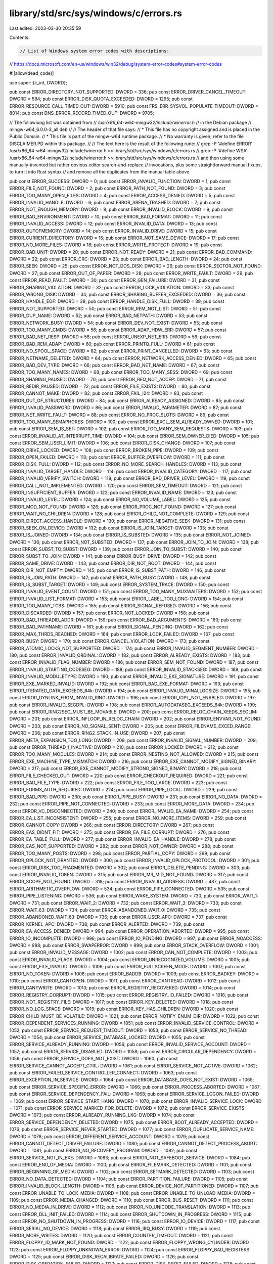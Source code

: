 library/std/src/sys/windows/c/errors.rs
=======================================

Last edited: 2023-03-30 20:35:59

Contents:

.. code-block:: rs

    // List of Windows system error codes with descriptions:
// https://docs.microsoft.com/en-us/windows/win32/debug/system-error-codes#system-error-codes

#![allow(dead_code)]

use super::{c_int, DWORD};

pub const ERROR_DIRECTORY_NOT_SUPPORTED: DWORD = 336;
pub const ERROR_DRIVER_CANCEL_TIMEOUT: DWORD = 594;
pub const ERROR_DISK_QUOTA_EXCEEDED: DWORD = 1295;
pub const ERROR_RESOURCE_CALL_TIMED_OUT: DWORD = 5910;
pub const FRS_ERR_SYSVOL_POPULATE_TIMEOUT: DWORD = 8014;
pub const DNS_ERROR_RECORD_TIMED_OUT: DWORD = 9705;

// The followiung list was obtained from
//   `/usr/x86_64-w64-mingw32/include/winerror.h`
// in the Debian package
//   mingw-w64_6.0.0-3_all.deb
//
// The header of that file says:
//   * This file has no copyright assigned and is placed in the Public Domain.
//   * This file is part of the mingw-w64 runtime package.
//   * No warranty is given; refer to the file DISCLAIMER.PD within this package.
//
// The text here is the result of the following rune:
//   grep -P '#define ERROR' /usr/x86_64-w64-mingw32/include/winerror.h >>library/std/src/sys/windows/c/errors.rs
//   grep -P '#define WSA' /usr/x86_64-w64-mingw32/include/winerror.h >>library/std/src/sys/windows/c/errors.rs
// and then using some manually-invented but rather obvious editor search-and-replace
// invocations, plus some straightforward manual fixups, to turn it into Rust syntax
// and remove all the duplicates from the manual table above.

pub const ERROR_SUCCESS: DWORD = 0;
pub const ERROR_INVALID_FUNCTION: DWORD = 1;
pub const ERROR_FILE_NOT_FOUND: DWORD = 2;
pub const ERROR_PATH_NOT_FOUND: DWORD = 3;
pub const ERROR_TOO_MANY_OPEN_FILES: DWORD = 4;
pub const ERROR_ACCESS_DENIED: DWORD = 5;
pub const ERROR_INVALID_HANDLE: DWORD = 6;
pub const ERROR_ARENA_TRASHED: DWORD = 7;
pub const ERROR_NOT_ENOUGH_MEMORY: DWORD = 8;
pub const ERROR_INVALID_BLOCK: DWORD = 9;
pub const ERROR_BAD_ENVIRONMENT: DWORD = 10;
pub const ERROR_BAD_FORMAT: DWORD = 11;
pub const ERROR_INVALID_ACCESS: DWORD = 12;
pub const ERROR_INVALID_DATA: DWORD = 13;
pub const ERROR_OUTOFMEMORY: DWORD = 14;
pub const ERROR_INVALID_DRIVE: DWORD = 15;
pub const ERROR_CURRENT_DIRECTORY: DWORD = 16;
pub const ERROR_NOT_SAME_DEVICE: DWORD = 17;
pub const ERROR_NO_MORE_FILES: DWORD = 18;
pub const ERROR_WRITE_PROTECT: DWORD = 19;
pub const ERROR_BAD_UNIT: DWORD = 20;
pub const ERROR_NOT_READY: DWORD = 21;
pub const ERROR_BAD_COMMAND: DWORD = 22;
pub const ERROR_CRC: DWORD = 23;
pub const ERROR_BAD_LENGTH: DWORD = 24;
pub const ERROR_SEEK: DWORD = 25;
pub const ERROR_NOT_DOS_DISK: DWORD = 26;
pub const ERROR_SECTOR_NOT_FOUND: DWORD = 27;
pub const ERROR_OUT_OF_PAPER: DWORD = 28;
pub const ERROR_WRITE_FAULT: DWORD = 29;
pub const ERROR_READ_FAULT: DWORD = 30;
pub const ERROR_GEN_FAILURE: DWORD = 31;
pub const ERROR_SHARING_VIOLATION: DWORD = 32;
pub const ERROR_LOCK_VIOLATION: DWORD = 33;
pub const ERROR_WRONG_DISK: DWORD = 34;
pub const ERROR_SHARING_BUFFER_EXCEEDED: DWORD = 36;
pub const ERROR_HANDLE_EOF: DWORD = 38;
pub const ERROR_HANDLE_DISK_FULL: DWORD = 39;
pub const ERROR_NOT_SUPPORTED: DWORD = 50;
pub const ERROR_REM_NOT_LIST: DWORD = 51;
pub const ERROR_DUP_NAME: DWORD = 52;
pub const ERROR_BAD_NETPATH: DWORD = 53;
pub const ERROR_NETWORK_BUSY: DWORD = 54;
pub const ERROR_DEV_NOT_EXIST: DWORD = 55;
pub const ERROR_TOO_MANY_CMDS: DWORD = 56;
pub const ERROR_ADAP_HDW_ERR: DWORD = 57;
pub const ERROR_BAD_NET_RESP: DWORD = 58;
pub const ERROR_UNEXP_NET_ERR: DWORD = 59;
pub const ERROR_BAD_REM_ADAP: DWORD = 60;
pub const ERROR_PRINTQ_FULL: DWORD = 61;
pub const ERROR_NO_SPOOL_SPACE: DWORD = 62;
pub const ERROR_PRINT_CANCELLED: DWORD = 63;
pub const ERROR_NETNAME_DELETED: DWORD = 64;
pub const ERROR_NETWORK_ACCESS_DENIED: DWORD = 65;
pub const ERROR_BAD_DEV_TYPE: DWORD = 66;
pub const ERROR_BAD_NET_NAME: DWORD = 67;
pub const ERROR_TOO_MANY_NAMES: DWORD = 68;
pub const ERROR_TOO_MANY_SESS: DWORD = 69;
pub const ERROR_SHARING_PAUSED: DWORD = 70;
pub const ERROR_REQ_NOT_ACCEP: DWORD = 71;
pub const ERROR_REDIR_PAUSED: DWORD = 72;
pub const ERROR_FILE_EXISTS: DWORD = 80;
pub const ERROR_CANNOT_MAKE: DWORD = 82;
pub const ERROR_FAIL_I24: DWORD = 83;
pub const ERROR_OUT_OF_STRUCTURES: DWORD = 84;
pub const ERROR_ALREADY_ASSIGNED: DWORD = 85;
pub const ERROR_INVALID_PASSWORD: DWORD = 86;
pub const ERROR_INVALID_PARAMETER: DWORD = 87;
pub const ERROR_NET_WRITE_FAULT: DWORD = 88;
pub const ERROR_NO_PROC_SLOTS: DWORD = 89;
pub const ERROR_TOO_MANY_SEMAPHORES: DWORD = 100;
pub const ERROR_EXCL_SEM_ALREADY_OWNED: DWORD = 101;
pub const ERROR_SEM_IS_SET: DWORD = 102;
pub const ERROR_TOO_MANY_SEM_REQUESTS: DWORD = 103;
pub const ERROR_INVALID_AT_INTERRUPT_TIME: DWORD = 104;
pub const ERROR_SEM_OWNER_DIED: DWORD = 105;
pub const ERROR_SEM_USER_LIMIT: DWORD = 106;
pub const ERROR_DISK_CHANGE: DWORD = 107;
pub const ERROR_DRIVE_LOCKED: DWORD = 108;
pub const ERROR_BROKEN_PIPE: DWORD = 109;
pub const ERROR_OPEN_FAILED: DWORD = 110;
pub const ERROR_BUFFER_OVERFLOW: DWORD = 111;
pub const ERROR_DISK_FULL: DWORD = 112;
pub const ERROR_NO_MORE_SEARCH_HANDLES: DWORD = 113;
pub const ERROR_INVALID_TARGET_HANDLE: DWORD = 114;
pub const ERROR_INVALID_CATEGORY: DWORD = 117;
pub const ERROR_INVALID_VERIFY_SWITCH: DWORD = 118;
pub const ERROR_BAD_DRIVER_LEVEL: DWORD = 119;
pub const ERROR_CALL_NOT_IMPLEMENTED: DWORD = 120;
pub const ERROR_SEM_TIMEOUT: DWORD = 121;
pub const ERROR_INSUFFICIENT_BUFFER: DWORD = 122;
pub const ERROR_INVALID_NAME: DWORD = 123;
pub const ERROR_INVALID_LEVEL: DWORD = 124;
pub const ERROR_NO_VOLUME_LABEL: DWORD = 125;
pub const ERROR_MOD_NOT_FOUND: DWORD = 126;
pub const ERROR_PROC_NOT_FOUND: DWORD = 127;
pub const ERROR_WAIT_NO_CHILDREN: DWORD = 128;
pub const ERROR_CHILD_NOT_COMPLETE: DWORD = 129;
pub const ERROR_DIRECT_ACCESS_HANDLE: DWORD = 130;
pub const ERROR_NEGATIVE_SEEK: DWORD = 131;
pub const ERROR_SEEK_ON_DEVICE: DWORD = 132;
pub const ERROR_IS_JOIN_TARGET: DWORD = 133;
pub const ERROR_IS_JOINED: DWORD = 134;
pub const ERROR_IS_SUBSTED: DWORD = 135;
pub const ERROR_NOT_JOINED: DWORD = 136;
pub const ERROR_NOT_SUBSTED: DWORD = 137;
pub const ERROR_JOIN_TO_JOIN: DWORD = 138;
pub const ERROR_SUBST_TO_SUBST: DWORD = 139;
pub const ERROR_JOIN_TO_SUBST: DWORD = 140;
pub const ERROR_SUBST_TO_JOIN: DWORD = 141;
pub const ERROR_BUSY_DRIVE: DWORD = 142;
pub const ERROR_SAME_DRIVE: DWORD = 143;
pub const ERROR_DIR_NOT_ROOT: DWORD = 144;
pub const ERROR_DIR_NOT_EMPTY: DWORD = 145;
pub const ERROR_IS_SUBST_PATH: DWORD = 146;
pub const ERROR_IS_JOIN_PATH: DWORD = 147;
pub const ERROR_PATH_BUSY: DWORD = 148;
pub const ERROR_IS_SUBST_TARGET: DWORD = 149;
pub const ERROR_SYSTEM_TRACE: DWORD = 150;
pub const ERROR_INVALID_EVENT_COUNT: DWORD = 151;
pub const ERROR_TOO_MANY_MUXWAITERS: DWORD = 152;
pub const ERROR_INVALID_LIST_FORMAT: DWORD = 153;
pub const ERROR_LABEL_TOO_LONG: DWORD = 154;
pub const ERROR_TOO_MANY_TCBS: DWORD = 155;
pub const ERROR_SIGNAL_REFUSED: DWORD = 156;
pub const ERROR_DISCARDED: DWORD = 157;
pub const ERROR_NOT_LOCKED: DWORD = 158;
pub const ERROR_BAD_THREADID_ADDR: DWORD = 159;
pub const ERROR_BAD_ARGUMENTS: DWORD = 160;
pub const ERROR_BAD_PATHNAME: DWORD = 161;
pub const ERROR_SIGNAL_PENDING: DWORD = 162;
pub const ERROR_MAX_THRDS_REACHED: DWORD = 164;
pub const ERROR_LOCK_FAILED: DWORD = 167;
pub const ERROR_BUSY: DWORD = 170;
pub const ERROR_CANCEL_VIOLATION: DWORD = 173;
pub const ERROR_ATOMIC_LOCKS_NOT_SUPPORTED: DWORD = 174;
pub const ERROR_INVALID_SEGMENT_NUMBER: DWORD = 180;
pub const ERROR_INVALID_ORDINAL: DWORD = 182;
pub const ERROR_ALREADY_EXISTS: DWORD = 183;
pub const ERROR_INVALID_FLAG_NUMBER: DWORD = 186;
pub const ERROR_SEM_NOT_FOUND: DWORD = 187;
pub const ERROR_INVALID_STARTING_CODESEG: DWORD = 188;
pub const ERROR_INVALID_STACKSEG: DWORD = 189;
pub const ERROR_INVALID_MODULETYPE: DWORD = 190;
pub const ERROR_INVALID_EXE_SIGNATURE: DWORD = 191;
pub const ERROR_EXE_MARKED_INVALID: DWORD = 192;
pub const ERROR_BAD_EXE_FORMAT: DWORD = 193;
pub const ERROR_ITERATED_DATA_EXCEEDS_64k: DWORD = 194;
pub const ERROR_INVALID_MINALLOCSIZE: DWORD = 195;
pub const ERROR_DYNLINK_FROM_INVALID_RING: DWORD = 196;
pub const ERROR_IOPL_NOT_ENABLED: DWORD = 197;
pub const ERROR_INVALID_SEGDPL: DWORD = 198;
pub const ERROR_AUTODATASEG_EXCEEDS_64k: DWORD = 199;
pub const ERROR_RING2SEG_MUST_BE_MOVABLE: DWORD = 200;
pub const ERROR_RELOC_CHAIN_XEEDS_SEGLIM: DWORD = 201;
pub const ERROR_INFLOOP_IN_RELOC_CHAIN: DWORD = 202;
pub const ERROR_ENVVAR_NOT_FOUND: DWORD = 203;
pub const ERROR_NO_SIGNAL_SENT: DWORD = 205;
pub const ERROR_FILENAME_EXCED_RANGE: DWORD = 206;
pub const ERROR_RING2_STACK_IN_USE: DWORD = 207;
pub const ERROR_META_EXPANSION_TOO_LONG: DWORD = 208;
pub const ERROR_INVALID_SIGNAL_NUMBER: DWORD = 209;
pub const ERROR_THREAD_1_INACTIVE: DWORD = 210;
pub const ERROR_LOCKED: DWORD = 212;
pub const ERROR_TOO_MANY_MODULES: DWORD = 214;
pub const ERROR_NESTING_NOT_ALLOWED: DWORD = 215;
pub const ERROR_EXE_MACHINE_TYPE_MISMATCH: DWORD = 216;
pub const ERROR_EXE_CANNOT_MODIFY_SIGNED_BINARY: DWORD = 217;
pub const ERROR_EXE_CANNOT_MODIFY_STRONG_SIGNED_BINARY: DWORD = 218;
pub const ERROR_FILE_CHECKED_OUT: DWORD = 220;
pub const ERROR_CHECKOUT_REQUIRED: DWORD = 221;
pub const ERROR_BAD_FILE_TYPE: DWORD = 222;
pub const ERROR_FILE_TOO_LARGE: DWORD = 223;
pub const ERROR_FORMS_AUTH_REQUIRED: DWORD = 224;
pub const ERROR_PIPE_LOCAL: DWORD = 229;
pub const ERROR_BAD_PIPE: DWORD = 230;
pub const ERROR_PIPE_BUSY: DWORD = 231;
pub const ERROR_NO_DATA: DWORD = 232;
pub const ERROR_PIPE_NOT_CONNECTED: DWORD = 233;
pub const ERROR_MORE_DATA: DWORD = 234;
pub const ERROR_VC_DISCONNECTED: DWORD = 240;
pub const ERROR_INVALID_EA_NAME: DWORD = 254;
pub const ERROR_EA_LIST_INCONSISTENT: DWORD = 255;
pub const ERROR_NO_MORE_ITEMS: DWORD = 259;
pub const ERROR_CANNOT_COPY: DWORD = 266;
pub const ERROR_DIRECTORY: DWORD = 267;
pub const ERROR_EAS_DIDNT_FIT: DWORD = 275;
pub const ERROR_EA_FILE_CORRUPT: DWORD = 276;
pub const ERROR_EA_TABLE_FULL: DWORD = 277;
pub const ERROR_INVALID_EA_HANDLE: DWORD = 278;
pub const ERROR_EAS_NOT_SUPPORTED: DWORD = 282;
pub const ERROR_NOT_OWNER: DWORD = 288;
pub const ERROR_TOO_MANY_POSTS: DWORD = 298;
pub const ERROR_PARTIAL_COPY: DWORD = 299;
pub const ERROR_OPLOCK_NOT_GRANTED: DWORD = 300;
pub const ERROR_INVALID_OPLOCK_PROTOCOL: DWORD = 301;
pub const ERROR_DISK_TOO_FRAGMENTED: DWORD = 302;
pub const ERROR_DELETE_PENDING: DWORD = 303;
pub const ERROR_INVALID_TOKEN: DWORD = 315;
pub const ERROR_MR_MID_NOT_FOUND: DWORD = 317;
pub const ERROR_SCOPE_NOT_FOUND: DWORD = 318;
pub const ERROR_INVALID_ADDRESS: DWORD = 487;
pub const ERROR_ARITHMETIC_OVERFLOW: DWORD = 534;
pub const ERROR_PIPE_CONNECTED: DWORD = 535;
pub const ERROR_PIPE_LISTENING: DWORD = 536;
pub const ERROR_WAKE_SYSTEM: DWORD = 730;
pub const ERROR_WAIT_1: DWORD = 731;
pub const ERROR_WAIT_2: DWORD = 732;
pub const ERROR_WAIT_3: DWORD = 733;
pub const ERROR_WAIT_63: DWORD = 734;
pub const ERROR_ABANDONED_WAIT_0: DWORD = 735;
pub const ERROR_ABANDONED_WAIT_63: DWORD = 736;
pub const ERROR_USER_APC: DWORD = 737;
pub const ERROR_KERNEL_APC: DWORD = 738;
pub const ERROR_ALERTED: DWORD = 739;
pub const ERROR_EA_ACCESS_DENIED: DWORD = 994;
pub const ERROR_OPERATION_ABORTED: DWORD = 995;
pub const ERROR_IO_INCOMPLETE: DWORD = 996;
pub const ERROR_IO_PENDING: DWORD = 997;
pub const ERROR_NOACCESS: DWORD = 998;
pub const ERROR_SWAPERROR: DWORD = 999;
pub const ERROR_STACK_OVERFLOW: DWORD = 1001;
pub const ERROR_INVALID_MESSAGE: DWORD = 1002;
pub const ERROR_CAN_NOT_COMPLETE: DWORD = 1003;
pub const ERROR_INVALID_FLAGS: DWORD = 1004;
pub const ERROR_UNRECOGNIZED_VOLUME: DWORD = 1005;
pub const ERROR_FILE_INVALID: DWORD = 1006;
pub const ERROR_FULLSCREEN_MODE: DWORD = 1007;
pub const ERROR_NO_TOKEN: DWORD = 1008;
pub const ERROR_BADDB: DWORD = 1009;
pub const ERROR_BADKEY: DWORD = 1010;
pub const ERROR_CANTOPEN: DWORD = 1011;
pub const ERROR_CANTREAD: DWORD = 1012;
pub const ERROR_CANTWRITE: DWORD = 1013;
pub const ERROR_REGISTRY_RECOVERED: DWORD = 1014;
pub const ERROR_REGISTRY_CORRUPT: DWORD = 1015;
pub const ERROR_REGISTRY_IO_FAILED: DWORD = 1016;
pub const ERROR_NOT_REGISTRY_FILE: DWORD = 1017;
pub const ERROR_KEY_DELETED: DWORD = 1018;
pub const ERROR_NO_LOG_SPACE: DWORD = 1019;
pub const ERROR_KEY_HAS_CHILDREN: DWORD = 1020;
pub const ERROR_CHILD_MUST_BE_VOLATILE: DWORD = 1021;
pub const ERROR_NOTIFY_ENUM_DIR: DWORD = 1022;
pub const ERROR_DEPENDENT_SERVICES_RUNNING: DWORD = 1051;
pub const ERROR_INVALID_SERVICE_CONTROL: DWORD = 1052;
pub const ERROR_SERVICE_REQUEST_TIMEOUT: DWORD = 1053;
pub const ERROR_SERVICE_NO_THREAD: DWORD = 1054;
pub const ERROR_SERVICE_DATABASE_LOCKED: DWORD = 1055;
pub const ERROR_SERVICE_ALREADY_RUNNING: DWORD = 1056;
pub const ERROR_INVALID_SERVICE_ACCOUNT: DWORD = 1057;
pub const ERROR_SERVICE_DISABLED: DWORD = 1058;
pub const ERROR_CIRCULAR_DEPENDENCY: DWORD = 1059;
pub const ERROR_SERVICE_DOES_NOT_EXIST: DWORD = 1060;
pub const ERROR_SERVICE_CANNOT_ACCEPT_CTRL: DWORD = 1061;
pub const ERROR_SERVICE_NOT_ACTIVE: DWORD = 1062;
pub const ERROR_FAILED_SERVICE_CONTROLLER_CONNECT: DWORD = 1063;
pub const ERROR_EXCEPTION_IN_SERVICE: DWORD = 1064;
pub const ERROR_DATABASE_DOES_NOT_EXIST: DWORD = 1065;
pub const ERROR_SERVICE_SPECIFIC_ERROR: DWORD = 1066;
pub const ERROR_PROCESS_ABORTED: DWORD = 1067;
pub const ERROR_SERVICE_DEPENDENCY_FAIL: DWORD = 1068;
pub const ERROR_SERVICE_LOGON_FAILED: DWORD = 1069;
pub const ERROR_SERVICE_START_HANG: DWORD = 1070;
pub const ERROR_INVALID_SERVICE_LOCK: DWORD = 1071;
pub const ERROR_SERVICE_MARKED_FOR_DELETE: DWORD = 1072;
pub const ERROR_SERVICE_EXISTS: DWORD = 1073;
pub const ERROR_ALREADY_RUNNING_LKG: DWORD = 1074;
pub const ERROR_SERVICE_DEPENDENCY_DELETED: DWORD = 1075;
pub const ERROR_BOOT_ALREADY_ACCEPTED: DWORD = 1076;
pub const ERROR_SERVICE_NEVER_STARTED: DWORD = 1077;
pub const ERROR_DUPLICATE_SERVICE_NAME: DWORD = 1078;
pub const ERROR_DIFFERENT_SERVICE_ACCOUNT: DWORD = 1079;
pub const ERROR_CANNOT_DETECT_DRIVER_FAILURE: DWORD = 1080;
pub const ERROR_CANNOT_DETECT_PROCESS_ABORT: DWORD = 1081;
pub const ERROR_NO_RECOVERY_PROGRAM: DWORD = 1082;
pub const ERROR_SERVICE_NOT_IN_EXE: DWORD = 1083;
pub const ERROR_NOT_SAFEBOOT_SERVICE: DWORD = 1084;
pub const ERROR_END_OF_MEDIA: DWORD = 1100;
pub const ERROR_FILEMARK_DETECTED: DWORD = 1101;
pub const ERROR_BEGINNING_OF_MEDIA: DWORD = 1102;
pub const ERROR_SETMARK_DETECTED: DWORD = 1103;
pub const ERROR_NO_DATA_DETECTED: DWORD = 1104;
pub const ERROR_PARTITION_FAILURE: DWORD = 1105;
pub const ERROR_INVALID_BLOCK_LENGTH: DWORD = 1106;
pub const ERROR_DEVICE_NOT_PARTITIONED: DWORD = 1107;
pub const ERROR_UNABLE_TO_LOCK_MEDIA: DWORD = 1108;
pub const ERROR_UNABLE_TO_UNLOAD_MEDIA: DWORD = 1109;
pub const ERROR_MEDIA_CHANGED: DWORD = 1110;
pub const ERROR_BUS_RESET: DWORD = 1111;
pub const ERROR_NO_MEDIA_IN_DRIVE: DWORD = 1112;
pub const ERROR_NO_UNICODE_TRANSLATION: DWORD = 1113;
pub const ERROR_DLL_INIT_FAILED: DWORD = 1114;
pub const ERROR_SHUTDOWN_IN_PROGRESS: DWORD = 1115;
pub const ERROR_NO_SHUTDOWN_IN_PROGRESS: DWORD = 1116;
pub const ERROR_IO_DEVICE: DWORD = 1117;
pub const ERROR_SERIAL_NO_DEVICE: DWORD = 1118;
pub const ERROR_IRQ_BUSY: DWORD = 1119;
pub const ERROR_MORE_WRITES: DWORD = 1120;
pub const ERROR_COUNTER_TIMEOUT: DWORD = 1121;
pub const ERROR_FLOPPY_ID_MARK_NOT_FOUND: DWORD = 1122;
pub const ERROR_FLOPPY_WRONG_CYLINDER: DWORD = 1123;
pub const ERROR_FLOPPY_UNKNOWN_ERROR: DWORD = 1124;
pub const ERROR_FLOPPY_BAD_REGISTERS: DWORD = 1125;
pub const ERROR_DISK_RECALIBRATE_FAILED: DWORD = 1126;
pub const ERROR_DISK_OPERATION_FAILED: DWORD = 1127;
pub const ERROR_DISK_RESET_FAILED: DWORD = 1128;
pub const ERROR_EOM_OVERFLOW: DWORD = 1129;
pub const ERROR_NOT_ENOUGH_SERVER_MEMORY: DWORD = 1130;
pub const ERROR_POSSIBLE_DEADLOCK: DWORD = 1131;
pub const ERROR_MAPPED_ALIGNMENT: DWORD = 1132;
pub const ERROR_SET_POWER_STATE_VETOED: DWORD = 1140;
pub const ERROR_SET_POWER_STATE_FAILED: DWORD = 1141;
pub const ERROR_TOO_MANY_LINKS: DWORD = 1142;
pub const ERROR_OLD_WIN_VERSION: DWORD = 1150;
pub const ERROR_APP_WRONG_OS: DWORD = 1151;
pub const ERROR_SINGLE_INSTANCE_APP: DWORD = 1152;
pub const ERROR_RMODE_APP: DWORD = 1153;
pub const ERROR_INVALID_DLL: DWORD = 1154;
pub const ERROR_NO_ASSOCIATION: DWORD = 1155;
pub const ERROR_DDE_FAIL: DWORD = 1156;
pub const ERROR_DLL_NOT_FOUND: DWORD = 1157;
pub const ERROR_NO_MORE_USER_HANDLES: DWORD = 1158;
pub const ERROR_MESSAGE_SYNC_ONLY: DWORD = 1159;
pub const ERROR_SOURCE_ELEMENT_EMPTY: DWORD = 1160;
pub const ERROR_DESTINATION_ELEMENT_FULL: DWORD = 1161;
pub const ERROR_ILLEGAL_ELEMENT_ADDRESS: DWORD = 1162;
pub const ERROR_MAGAZINE_NOT_PRESENT: DWORD = 1163;
pub const ERROR_DEVICE_REINITIALIZATION_NEEDED: DWORD = 1164;
pub const ERROR_DEVICE_REQUIRES_CLEANING: DWORD = 1165;
pub const ERROR_DEVICE_DOOR_OPEN: DWORD = 1166;
pub const ERROR_DEVICE_NOT_CONNECTED: DWORD = 1167;
pub const ERROR_NOT_FOUND: DWORD = 1168;
pub const ERROR_NO_MATCH: DWORD = 1169;
pub const ERROR_SET_NOT_FOUND: DWORD = 1170;
pub const ERROR_POINT_NOT_FOUND: DWORD = 1171;
pub const ERROR_NO_TRACKING_SERVICE: DWORD = 1172;
pub const ERROR_NO_VOLUME_ID: DWORD = 1173;
pub const ERROR_UNABLE_TO_REMOVE_REPLACED: DWORD = 1175;
pub const ERROR_UNABLE_TO_MOVE_REPLACEMENT: DWORD = 1176;
pub const ERROR_UNABLE_TO_MOVE_REPLACEMENT_2: DWORD = 1177;
pub const ERROR_JOURNAL_DELETE_IN_PROGRESS: DWORD = 1178;
pub const ERROR_JOURNAL_NOT_ACTIVE: DWORD = 1179;
pub const ERROR_POTENTIAL_FILE_FOUND: DWORD = 1180;
pub const ERROR_JOURNAL_ENTRY_DELETED: DWORD = 1181;
pub const ERROR_BAD_DEVICE: DWORD = 1200;
pub const ERROR_CONNECTION_UNAVAIL: DWORD = 1201;
pub const ERROR_DEVICE_ALREADY_REMEMBERED: DWORD = 1202;
pub const ERROR_NO_NET_OR_BAD_PATH: DWORD = 1203;
pub const ERROR_BAD_PROVIDER: DWORD = 1204;
pub const ERROR_CANNOT_OPEN_PROFILE: DWORD = 1205;
pub const ERROR_BAD_PROFILE: DWORD = 1206;
pub const ERROR_NOT_CONTAINER: DWORD = 1207;
pub const ERROR_EXTENDED_ERROR: DWORD = 1208;
pub const ERROR_INVALID_GROUPNAME: DWORD = 1209;
pub const ERROR_INVALID_COMPUTERNAME: DWORD = 1210;
pub const ERROR_INVALID_EVENTNAME: DWORD = 1211;
pub const ERROR_INVALID_DOMAINNAME: DWORD = 1212;
pub const ERROR_INVALID_SERVICENAME: DWORD = 1213;
pub const ERROR_INVALID_NETNAME: DWORD = 1214;
pub const ERROR_INVALID_SHARENAME: DWORD = 1215;
pub const ERROR_INVALID_PASSWORDNAME: DWORD = 1216;
pub const ERROR_INVALID_MESSAGENAME: DWORD = 1217;
pub const ERROR_INVALID_MESSAGEDEST: DWORD = 1218;
pub const ERROR_SESSION_CREDENTIAL_CONFLICT: DWORD = 1219;
pub const ERROR_REMOTE_SESSION_LIMIT_EXCEEDED: DWORD = 1220;
pub const ERROR_DUP_DOMAINNAME: DWORD = 1221;
pub const ERROR_NO_NETWORK: DWORD = 1222;
pub const ERROR_CANCELLED: DWORD = 1223;
pub const ERROR_USER_MAPPED_FILE: DWORD = 1224;
pub const ERROR_CONNECTION_REFUSED: DWORD = 1225;
pub const ERROR_GRACEFUL_DISCONNECT: DWORD = 1226;
pub const ERROR_ADDRESS_ALREADY_ASSOCIATED: DWORD = 1227;
pub const ERROR_ADDRESS_NOT_ASSOCIATED: DWORD = 1228;
pub const ERROR_CONNECTION_INVALID: DWORD = 1229;
pub const ERROR_CONNECTION_ACTIVE: DWORD = 1230;
pub const ERROR_NETWORK_UNREACHABLE: DWORD = 1231;
pub const ERROR_HOST_UNREACHABLE: DWORD = 1232;
pub const ERROR_PROTOCOL_UNREACHABLE: DWORD = 1233;
pub const ERROR_PORT_UNREACHABLE: DWORD = 1234;
pub const ERROR_REQUEST_ABORTED: DWORD = 1235;
pub const ERROR_CONNECTION_ABORTED: DWORD = 1236;
pub const ERROR_RETRY: DWORD = 1237;
pub const ERROR_CONNECTION_COUNT_LIMIT: DWORD = 1238;
pub const ERROR_LOGIN_TIME_RESTRICTION: DWORD = 1239;
pub const ERROR_LOGIN_WKSTA_RESTRICTION: DWORD = 1240;
pub const ERROR_INCORRECT_ADDRESS: DWORD = 1241;
pub const ERROR_ALREADY_REGISTERED: DWORD = 1242;
pub const ERROR_SERVICE_NOT_FOUND: DWORD = 1243;
pub const ERROR_NOT_AUTHENTICATED: DWORD = 1244;
pub const ERROR_NOT_LOGGED_ON: DWORD = 1245;
pub const ERROR_CONTINUE: DWORD = 1246;
pub const ERROR_ALREADY_INITIALIZED: DWORD = 1247;
pub const ERROR_NO_MORE_DEVICES: DWORD = 1248;
pub const ERROR_NO_SUCH_SITE: DWORD = 1249;
pub const ERROR_DOMAIN_CONTROLLER_EXISTS: DWORD = 1250;
pub const ERROR_ONLY_IF_CONNECTED: DWORD = 1251;
pub const ERROR_OVERRIDE_NOCHANGES: DWORD = 1252;
pub const ERROR_BAD_USER_PROFILE: DWORD = 1253;
pub const ERROR_NOT_SUPPORTED_ON_SBS: DWORD = 1254;
pub const ERROR_SERVER_SHUTDOWN_IN_PROGRESS: DWORD = 1255;
pub const ERROR_HOST_DOWN: DWORD = 1256;
pub const ERROR_NON_ACCOUNT_SID: DWORD = 1257;
pub const ERROR_NON_DOMAIN_SID: DWORD = 1258;
pub const ERROR_APPHELP_BLOCK: DWORD = 1259;
pub const ERROR_ACCESS_DISABLED_BY_POLICY: DWORD = 1260;
pub const ERROR_REG_NAT_CONSUMPTION: DWORD = 1261;
pub const ERROR_CSCSHARE_OFFLINE: DWORD = 1262;
pub const ERROR_PKINIT_FAILURE: DWORD = 1263;
pub const ERROR_SMARTCARD_SUBSYSTEM_FAILURE: DWORD = 1264;
pub const ERROR_DOWNGRADE_DETECTED: DWORD = 1265;
pub const ERROR_MACHINE_LOCKED: DWORD = 1271;
pub const ERROR_CALLBACK_SUPPLIED_INVALID_DATA: DWORD = 1273;
pub const ERROR_SYNC_FOREGROUND_REFRESH_REQUIRED: DWORD = 1274;
pub const ERROR_DRIVER_BLOCKED: DWORD = 1275;
pub const ERROR_INVALID_IMPORT_OF_NON_DLL: DWORD = 1276;
pub const ERROR_ACCESS_DISABLED_WEBBLADE: DWORD = 1277;
pub const ERROR_ACCESS_DISABLED_WEBBLADE_TAMPER: DWORD = 1278;
pub const ERROR_RECOVERY_FAILURE: DWORD = 1279;
pub const ERROR_ALREADY_FIBER: DWORD = 1280;
pub const ERROR_ALREADY_THREAD: DWORD = 1281;
pub const ERROR_STACK_BUFFER_OVERRUN: DWORD = 1282;
pub const ERROR_PARAMETER_QUOTA_EXCEEDED: DWORD = 1283;
pub const ERROR_DEBUGGER_INACTIVE: DWORD = 1284;
pub const ERROR_DELAY_LOAD_FAILED: DWORD = 1285;
pub const ERROR_VDM_DISALLOWED: DWORD = 1286;
pub const ERROR_UNIDENTIFIED_ERROR: DWORD = 1287;
pub const ERROR_NOT_ALL_ASSIGNED: DWORD = 1300;
pub const ERROR_SOME_NOT_MAPPED: DWORD = 1301;
pub const ERROR_NO_QUOTAS_FOR_ACCOUNT: DWORD = 1302;
pub const ERROR_LOCAL_USER_SESSION_KEY: DWORD = 1303;
pub const ERROR_NULL_LM_PASSWORD: DWORD = 1304;
pub const ERROR_UNKNOWN_REVISION: DWORD = 1305;
pub const ERROR_REVISION_MISMATCH: DWORD = 1306;
pub const ERROR_INVALID_OWNER: DWORD = 1307;
pub const ERROR_INVALID_PRIMARY_GROUP: DWORD = 1308;
pub const ERROR_NO_IMPERSONATION_TOKEN: DWORD = 1309;
pub const ERROR_CANT_DISABLE_MANDATORY: DWORD = 1310;
pub const ERROR_NO_LOGON_SERVERS: DWORD = 1311;
pub const ERROR_NO_SUCH_LOGON_SESSION: DWORD = 1312;
pub const ERROR_NO_SUCH_PRIVILEGE: DWORD = 1313;
pub const ERROR_PRIVILEGE_NOT_HELD: DWORD = 1314;
pub const ERROR_INVALID_ACCOUNT_NAME: DWORD = 1315;
pub const ERROR_USER_EXISTS: DWORD = 1316;
pub const ERROR_NO_SUCH_USER: DWORD = 1317;
pub const ERROR_GROUP_EXISTS: DWORD = 1318;
pub const ERROR_NO_SUCH_GROUP: DWORD = 1319;
pub const ERROR_MEMBER_IN_GROUP: DWORD = 1320;
pub const ERROR_MEMBER_NOT_IN_GROUP: DWORD = 1321;
pub const ERROR_LAST_ADMIN: DWORD = 1322;
pub const ERROR_WRONG_PASSWORD: DWORD = 1323;
pub const ERROR_ILL_FORMED_PASSWORD: DWORD = 1324;
pub const ERROR_PASSWORD_RESTRICTION: DWORD = 1325;
pub const ERROR_LOGON_FAILURE: DWORD = 1326;
pub const ERROR_ACCOUNT_RESTRICTION: DWORD = 1327;
pub const ERROR_INVALID_LOGON_HOURS: DWORD = 1328;
pub const ERROR_INVALID_WORKSTATION: DWORD = 1329;
pub const ERROR_PASSWORD_EXPIRED: DWORD = 1330;
pub const ERROR_ACCOUNT_DISABLED: DWORD = 1331;
pub const ERROR_NONE_MAPPED: DWORD = 1332;
pub const ERROR_TOO_MANY_LUIDS_REQUESTED: DWORD = 1333;
pub const ERROR_LUIDS_EXHAUSTED: DWORD = 1334;
pub const ERROR_INVALID_SUB_AUTHORITY: DWORD = 1335;
pub const ERROR_INVALID_ACL: DWORD = 1336;
pub const ERROR_INVALID_SID: DWORD = 1337;
pub const ERROR_INVALID_SECURITY_DESCR: DWORD = 1338;
pub const ERROR_BAD_INHERITANCE_ACL: DWORD = 1340;
pub const ERROR_SERVER_DISABLED: DWORD = 1341;
pub const ERROR_SERVER_NOT_DISABLED: DWORD = 1342;
pub const ERROR_INVALID_ID_AUTHORITY: DWORD = 1343;
pub const ERROR_ALLOTTED_SPACE_EXCEEDED: DWORD = 1344;
pub const ERROR_INVALID_GROUP_ATTRIBUTES: DWORD = 1345;
pub const ERROR_BAD_IMPERSONATION_LEVEL: DWORD = 1346;
pub const ERROR_CANT_OPEN_ANONYMOUS: DWORD = 1347;
pub const ERROR_BAD_VALIDATION_CLASS: DWORD = 1348;
pub const ERROR_BAD_TOKEN_TYPE: DWORD = 1349;
pub const ERROR_NO_SECURITY_ON_OBJECT: DWORD = 1350;
pub const ERROR_CANT_ACCESS_DOMAIN_INFO: DWORD = 1351;
pub const ERROR_INVALID_SERVER_STATE: DWORD = 1352;
pub const ERROR_INVALID_DOMAIN_STATE: DWORD = 1353;
pub const ERROR_INVALID_DOMAIN_ROLE: DWORD = 1354;
pub const ERROR_NO_SUCH_DOMAIN: DWORD = 1355;
pub const ERROR_DOMAIN_EXISTS: DWORD = 1356;
pub const ERROR_DOMAIN_LIMIT_EXCEEDED: DWORD = 1357;
pub const ERROR_INTERNAL_DB_CORRUPTION: DWORD = 1358;
pub const ERROR_INTERNAL_ERROR: DWORD = 1359;
pub const ERROR_GENERIC_NOT_MAPPED: DWORD = 1360;
pub const ERROR_BAD_DESCRIPTOR_FORMAT: DWORD = 1361;
pub const ERROR_NOT_LOGON_PROCESS: DWORD = 1362;
pub const ERROR_LOGON_SESSION_EXISTS: DWORD = 1363;
pub const ERROR_NO_SUCH_PACKAGE: DWORD = 1364;
pub const ERROR_BAD_LOGON_SESSION_STATE: DWORD = 1365;
pub const ERROR_LOGON_SESSION_COLLISION: DWORD = 1366;
pub const ERROR_INVALID_LOGON_TYPE: DWORD = 1367;
pub const ERROR_CANNOT_IMPERSONATE: DWORD = 1368;
pub const ERROR_RXACT_INVALID_STATE: DWORD = 1369;
pub const ERROR_RXACT_COMMIT_FAILURE: DWORD = 1370;
pub const ERROR_SPECIAL_ACCOUNT: DWORD = 1371;
pub const ERROR_SPECIAL_GROUP: DWORD = 1372;
pub const ERROR_SPECIAL_USER: DWORD = 1373;
pub const ERROR_MEMBERS_PRIMARY_GROUP: DWORD = 1374;
pub const ERROR_TOKEN_ALREADY_IN_USE: DWORD = 1375;
pub const ERROR_NO_SUCH_ALIAS: DWORD = 1376;
pub const ERROR_MEMBER_NOT_IN_ALIAS: DWORD = 1377;
pub const ERROR_MEMBER_IN_ALIAS: DWORD = 1378;
pub const ERROR_ALIAS_EXISTS: DWORD = 1379;
pub const ERROR_LOGON_NOT_GRANTED: DWORD = 1380;
pub const ERROR_TOO_MANY_SECRETS: DWORD = 1381;
pub const ERROR_SECRET_TOO_LONG: DWORD = 1382;
pub const ERROR_INTERNAL_DB_ERROR: DWORD = 1383;
pub const ERROR_TOO_MANY_CONTEXT_IDS: DWORD = 1384;
pub const ERROR_LOGON_TYPE_NOT_GRANTED: DWORD = 1385;
pub const ERROR_NT_CROSS_ENCRYPTION_REQUIRED: DWORD = 1386;
pub const ERROR_NO_SUCH_MEMBER: DWORD = 1387;
pub const ERROR_INVALID_MEMBER: DWORD = 1388;
pub const ERROR_TOO_MANY_SIDS: DWORD = 1389;
pub const ERROR_LM_CROSS_ENCRYPTION_REQUIRED: DWORD = 1390;
pub const ERROR_NO_INHERITANCE: DWORD = 1391;
pub const ERROR_FILE_CORRUPT: DWORD = 1392;
pub const ERROR_DISK_CORRUPT: DWORD = 1393;
pub const ERROR_NO_USER_SESSION_KEY: DWORD = 1394;
pub const ERROR_LICENSE_QUOTA_EXCEEDED: DWORD = 1395;
pub const ERROR_WRONG_TARGET_NAME: DWORD = 1396;
pub const ERROR_MUTUAL_AUTH_FAILED: DWORD = 1397;
pub const ERROR_TIME_SKEW: DWORD = 1398;
pub const ERROR_CURRENT_DOMAIN_NOT_ALLOWED: DWORD = 1399;
pub const ERROR_INVALID_WINDOW_HANDLE: DWORD = 1400;
pub const ERROR_INVALID_MENU_HANDLE: DWORD = 1401;
pub const ERROR_INVALID_CURSOR_HANDLE: DWORD = 1402;
pub const ERROR_INVALID_ACCEL_HANDLE: DWORD = 1403;
pub const ERROR_INVALID_HOOK_HANDLE: DWORD = 1404;
pub const ERROR_INVALID_DWP_HANDLE: DWORD = 1405;
pub const ERROR_TLW_WITH_WSCHILD: DWORD = 1406;
pub const ERROR_CANNOT_FIND_WND_CLASS: DWORD = 1407;
pub const ERROR_WINDOW_OF_OTHER_THREAD: DWORD = 1408;
pub const ERROR_HOTKEY_ALREADY_REGISTERED: DWORD = 1409;
pub const ERROR_CLASS_ALREADY_EXISTS: DWORD = 1410;
pub const ERROR_CLASS_DOES_NOT_EXIST: DWORD = 1411;
pub const ERROR_CLASS_HAS_WINDOWS: DWORD = 1412;
pub const ERROR_INVALID_INDEX: DWORD = 1413;
pub const ERROR_INVALID_ICON_HANDLE: DWORD = 1414;
pub const ERROR_PRIVATE_DIALOG_INDEX: DWORD = 1415;
pub const ERROR_LISTBOX_ID_NOT_FOUND: DWORD = 1416;
pub const ERROR_NO_WILDCARD_CHARACTERS: DWORD = 1417;
pub const ERROR_CLIPBOARD_NOT_OPEN: DWORD = 1418;
pub const ERROR_HOTKEY_NOT_REGISTERED: DWORD = 1419;
pub const ERROR_WINDOW_NOT_DIALOG: DWORD = 1420;
pub const ERROR_CONTROL_ID_NOT_FOUND: DWORD = 1421;
pub const ERROR_INVALID_COMBOBOX_MESSAGE: DWORD = 1422;
pub const ERROR_WINDOW_NOT_COMBOBOX: DWORD = 1423;
pub const ERROR_INVALID_EDIT_HEIGHT: DWORD = 1424;
pub const ERROR_DC_NOT_FOUND: DWORD = 1425;
pub const ERROR_INVALID_HOOK_FILTER: DWORD = 1426;
pub const ERROR_INVALID_FILTER_PROC: DWORD = 1427;
pub const ERROR_HOOK_NEEDS_HMOD: DWORD = 1428;
pub const ERROR_GLOBAL_ONLY_HOOK: DWORD = 1429;
pub const ERROR_JOURNAL_HOOK_SET: DWORD = 1430;
pub const ERROR_HOOK_NOT_INSTALLED: DWORD = 1431;
pub const ERROR_INVALID_LB_MESSAGE: DWORD = 1432;
pub const ERROR_SETCOUNT_ON_BAD_LB: DWORD = 1433;
pub const ERROR_LB_WITHOUT_TABSTOPS: DWORD = 1434;
pub const ERROR_DESTROY_OBJECT_OF_OTHER_THREAD: DWORD = 1435;
pub const ERROR_CHILD_WINDOW_MENU: DWORD = 1436;
pub const ERROR_NO_SYSTEM_MENU: DWORD = 1437;
pub const ERROR_INVALID_MSGBOX_STYLE: DWORD = 1438;
pub const ERROR_INVALID_SPI_VALUE: DWORD = 1439;
pub const ERROR_SCREEN_ALREADY_LOCKED: DWORD = 1440;
pub const ERROR_HWNDS_HAVE_DIFF_PARENT: DWORD = 1441;
pub const ERROR_NOT_CHILD_WINDOW: DWORD = 1442;
pub const ERROR_INVALID_GW_COMMAND: DWORD = 1443;
pub const ERROR_INVALID_THREAD_ID: DWORD = 1444;
pub const ERROR_NON_MDICHILD_WINDOW: DWORD = 1445;
pub const ERROR_POPUP_ALREADY_ACTIVE: DWORD = 1446;
pub const ERROR_NO_SCROLLBARS: DWORD = 1447;
pub const ERROR_INVALID_SCROLLBAR_RANGE: DWORD = 1448;
pub const ERROR_INVALID_SHOWWIN_COMMAND: DWORD = 1449;
pub const ERROR_NO_SYSTEM_RESOURCES: DWORD = 1450;
pub const ERROR_NONPAGED_SYSTEM_RESOURCES: DWORD = 1451;
pub const ERROR_PAGED_SYSTEM_RESOURCES: DWORD = 1452;
pub const ERROR_WORKING_SET_QUOTA: DWORD = 1453;
pub const ERROR_PAGEFILE_QUOTA: DWORD = 1454;
pub const ERROR_COMMITMENT_LIMIT: DWORD = 1455;
pub const ERROR_MENU_ITEM_NOT_FOUND: DWORD = 1456;
pub const ERROR_INVALID_KEYBOARD_HANDLE: DWORD = 1457;
pub const ERROR_HOOK_TYPE_NOT_ALLOWED: DWORD = 1458;
pub const ERROR_REQUIRES_INTERACTIVE_WINDOWSTATION: DWORD = 1459;
pub const ERROR_TIMEOUT: DWORD = 1460;
pub const ERROR_INVALID_MONITOR_HANDLE: DWORD = 1461;
pub const ERROR_INCORRECT_SIZE: DWORD = 1462;
pub const ERROR_SYMLINK_CLASS_DISABLED: DWORD = 1463;
pub const ERROR_SYMLINK_NOT_SUPPORTED: DWORD = 1464;
pub const ERROR_XML_PARSE_ERROR: DWORD = 1465;
pub const ERROR_XMLDSIG_ERROR: DWORD = 1466;
pub const ERROR_RESTART_APPLICATION: DWORD = 1467;
pub const ERROR_WRONG_COMPARTMENT: DWORD = 1468;
pub const ERROR_AUTHIP_FAILURE: DWORD = 1469;
pub const ERROR_NO_NVRAM_RESOURCES: DWORD = 1470;
pub const ERROR_NOT_GUI_PROCESS: DWORD = 1471;
pub const ERROR_EVENTLOG_FILE_CORRUPT: DWORD = 1500;
pub const ERROR_EVENTLOG_CANT_START: DWORD = 1501;
pub const ERROR_LOG_FILE_FULL: DWORD = 1502;
pub const ERROR_EVENTLOG_FILE_CHANGED: DWORD = 1503;
pub const ERROR_INSTALL_SERVICE_FAILURE: DWORD = 1601;
pub const ERROR_INSTALL_USEREXIT: DWORD = 1602;
pub const ERROR_INSTALL_FAILURE: DWORD = 1603;
pub const ERROR_INSTALL_SUSPEND: DWORD = 1604;
pub const ERROR_UNKNOWN_PRODUCT: DWORD = 1605;
pub const ERROR_UNKNOWN_FEATURE: DWORD = 1606;
pub const ERROR_UNKNOWN_COMPONENT: DWORD = 1607;
pub const ERROR_UNKNOWN_PROPERTY: DWORD = 1608;
pub const ERROR_INVALID_HANDLE_STATE: DWORD = 1609;
pub const ERROR_BAD_CONFIGURATION: DWORD = 1610;
pub const ERROR_INDEX_ABSENT: DWORD = 1611;
pub const ERROR_INSTALL_SOURCE_ABSENT: DWORD = 1612;
pub const ERROR_INSTALL_PACKAGE_VERSION: DWORD = 1613;
pub const ERROR_PRODUCT_UNINSTALLED: DWORD = 1614;
pub const ERROR_BAD_QUERY_SYNTAX: DWORD = 1615;
pub const ERROR_INVALID_FIELD: DWORD = 1616;
pub const ERROR_DEVICE_REMOVED: DWORD = 1617;
pub const ERROR_INSTALL_ALREADY_RUNNING: DWORD = 1618;
pub const ERROR_INSTALL_PACKAGE_OPEN_FAILED: DWORD = 1619;
pub const ERROR_INSTALL_PACKAGE_INVALID: DWORD = 1620;
pub const ERROR_INSTALL_UI_FAILURE: DWORD = 1621;
pub const ERROR_INSTALL_LOG_FAILURE: DWORD = 1622;
pub const ERROR_INSTALL_LANGUAGE_UNSUPPORTED: DWORD = 1623;
pub const ERROR_INSTALL_TRANSFORM_FAILURE: DWORD = 1624;
pub const ERROR_INSTALL_PACKAGE_REJECTED: DWORD = 1625;
pub const ERROR_FUNCTION_NOT_CALLED: DWORD = 1626;
pub const ERROR_FUNCTION_FAILED: DWORD = 1627;
pub const ERROR_INVALID_TABLE: DWORD = 1628;
pub const ERROR_DATATYPE_MISMATCH: DWORD = 1629;
pub const ERROR_UNSUPPORTED_TYPE: DWORD = 1630;
pub const ERROR_CREATE_FAILED: DWORD = 1631;
pub const ERROR_INSTALL_TEMP_UNWRITABLE: DWORD = 1632;
pub const ERROR_INSTALL_PLATFORM_UNSUPPORTED: DWORD = 1633;
pub const ERROR_INSTALL_NOTUSED: DWORD = 1634;
pub const ERROR_PATCH_PACKAGE_OPEN_FAILED: DWORD = 1635;
pub const ERROR_PATCH_PACKAGE_INVALID: DWORD = 1636;
pub const ERROR_PATCH_PACKAGE_UNSUPPORTED: DWORD = 1637;
pub const ERROR_PRODUCT_VERSION: DWORD = 1638;
pub const ERROR_INVALID_COMMAND_LINE: DWORD = 1639;
pub const ERROR_INSTALL_REMOTE_DISALLOWED: DWORD = 1640;
pub const ERROR_SUCCESS_REBOOT_INITIATED: DWORD = 1641;
pub const ERROR_PATCH_TARGET_NOT_FOUND: DWORD = 1642;
pub const ERROR_PATCH_PACKAGE_REJECTED: DWORD = 1643;
pub const ERROR_INSTALL_TRANSFORM_REJECTED: DWORD = 1644;
pub const ERROR_INSTALL_REMOTE_PROHIBITED: DWORD = 1645;
pub const ERROR_INVALID_USER_BUFFER: DWORD = 1784;
pub const ERROR_UNRECOGNIZED_MEDIA: DWORD = 1785;
pub const ERROR_NO_TRUST_LSA_SECRET: DWORD = 1786;
pub const ERROR_NO_TRUST_SAM_ACCOUNT: DWORD = 1787;
pub const ERROR_TRUSTED_DOMAIN_FAILURE: DWORD = 1788;
pub const ERROR_TRUSTED_RELATIONSHIP_FAILURE: DWORD = 1789;
pub const ERROR_TRUST_FAILURE: DWORD = 1790;
pub const ERROR_NETLOGON_NOT_STARTED: DWORD = 1792;
pub const ERROR_ACCOUNT_EXPIRED: DWORD = 1793;
pub const ERROR_REDIRECTOR_HAS_OPEN_HANDLES: DWORD = 1794;
pub const ERROR_PRINTER_DRIVER_ALREADY_INSTALLED: DWORD = 1795;
pub const ERROR_UNKNOWN_PORT: DWORD = 1796;
pub const ERROR_UNKNOWN_PRINTER_DRIVER: DWORD = 1797;
pub const ERROR_UNKNOWN_PRINTPROCESSOR: DWORD = 1798;
pub const ERROR_INVALID_SEPARATOR_FILE: DWORD = 1799;
pub const ERROR_INVALID_PRIORITY: DWORD = 1800;
pub const ERROR_INVALID_PRINTER_NAME: DWORD = 1801;
pub const ERROR_PRINTER_ALREADY_EXISTS: DWORD = 1802;
pub const ERROR_INVALID_PRINTER_COMMAND: DWORD = 1803;
pub const ERROR_INVALID_DATATYPE: DWORD = 1804;
pub const ERROR_INVALID_ENVIRONMENT: DWORD = 1805;
pub const ERROR_NOLOGON_INTERDOMAIN_TRUST_ACCOUNT: DWORD = 1807;
pub const ERROR_NOLOGON_WORKSTATION_TRUST_ACCOUNT: DWORD = 1808;
pub const ERROR_NOLOGON_SERVER_TRUST_ACCOUNT: DWORD = 1809;
pub const ERROR_DOMAIN_TRUST_INCONSISTENT: DWORD = 1810;
pub const ERROR_SERVER_HAS_OPEN_HANDLES: DWORD = 1811;
pub const ERROR_RESOURCE_DATA_NOT_FOUND: DWORD = 1812;
pub const ERROR_RESOURCE_TYPE_NOT_FOUND: DWORD = 1813;
pub const ERROR_RESOURCE_NAME_NOT_FOUND: DWORD = 1814;
pub const ERROR_RESOURCE_LANG_NOT_FOUND: DWORD = 1815;
pub const ERROR_NOT_ENOUGH_QUOTA: DWORD = 1816;
pub const ERROR_INVALID_TIME: DWORD = 1901;
pub const ERROR_INVALID_FORM_NAME: DWORD = 1902;
pub const ERROR_INVALID_FORM_SIZE: DWORD = 1903;
pub const ERROR_ALREADY_WAITING: DWORD = 1904;
pub const ERROR_PRINTER_DELETED: DWORD = 1905;
pub const ERROR_INVALID_PRINTER_STATE: DWORD = 1906;
pub const ERROR_PASSWORD_MUST_CHANGE: DWORD = 1907;
pub const ERROR_DOMAIN_CONTROLLER_NOT_FOUND: DWORD = 1908;
pub const ERROR_ACCOUNT_LOCKED_OUT: DWORD = 1909;
pub const ERROR_NO_SITENAME: DWORD = 1919;
pub const ERROR_CANT_ACCESS_FILE: DWORD = 1920;
pub const ERROR_CANT_RESOLVE_FILENAME: DWORD = 1921;
pub const ERROR_KM_DRIVER_BLOCKED: DWORD = 1930;
pub const ERROR_CONTEXT_EXPIRED: DWORD = 1931;
pub const ERROR_PER_USER_TRUST_QUOTA_EXCEEDED: DWORD = 1932;
pub const ERROR_ALL_USER_TRUST_QUOTA_EXCEEDED: DWORD = 1933;
pub const ERROR_USER_DELETE_TRUST_QUOTA_EXCEEDED: DWORD = 1934;
pub const ERROR_AUTHENTICATION_FIREWALL_FAILED: DWORD = 1935;
pub const ERROR_REMOTE_PRINT_CONNECTIONS_BLOCKED: DWORD = 1936;
pub const ERROR_INVALID_PIXEL_FORMAT: DWORD = 2000;
pub const ERROR_BAD_DRIVER: DWORD = 2001;
pub const ERROR_INVALID_WINDOW_STYLE: DWORD = 2002;
pub const ERROR_METAFILE_NOT_SUPPORTED: DWORD = 2003;
pub const ERROR_TRANSFORM_NOT_SUPPORTED: DWORD = 2004;
pub const ERROR_CLIPPING_NOT_SUPPORTED: DWORD = 2005;
pub const ERROR_INVALID_CMM: DWORD = 2010;
pub const ERROR_INVALID_PROFILE: DWORD = 2011;
pub const ERROR_TAG_NOT_FOUND: DWORD = 2012;
pub const ERROR_TAG_NOT_PRESENT: DWORD = 2013;
pub const ERROR_DUPLICATE_TAG: DWORD = 2014;
pub const ERROR_PROFILE_NOT_ASSOCIATED_WITH_DEVICE: DWORD = 2015;
pub const ERROR_PROFILE_NOT_FOUND: DWORD = 2016;
pub const ERROR_INVALID_COLORSPACE: DWORD = 2017;
pub const ERROR_ICM_NOT_ENABLED: DWORD = 2018;
pub const ERROR_DELETING_ICM_XFORM: DWORD = 2019;
pub const ERROR_INVALID_TRANSFORM: DWORD = 2020;
pub const ERROR_COLORSPACE_MISMATCH: DWORD = 2021;
pub const ERROR_INVALID_COLORINDEX: DWORD = 2022;
pub const ERROR_CONNECTED_OTHER_PASSWORD: DWORD = 2108;
pub const ERROR_CONNECTED_OTHER_PASSWORD_DEFAULT: DWORD = 2109;
pub const ERROR_BAD_USERNAME: DWORD = 2202;
pub const ERROR_NOT_CONNECTED: DWORD = 2250;
pub const ERROR_OPEN_FILES: DWORD = 2401;
pub const ERROR_ACTIVE_CONNECTIONS: DWORD = 2402;
pub const ERROR_DEVICE_IN_USE: DWORD = 2404;
pub const ERROR_UNKNOWN_PRINT_MONITOR: DWORD = 3000;
pub const ERROR_PRINTER_DRIVER_IN_USE: DWORD = 3001;
pub const ERROR_SPOOL_FILE_NOT_FOUND: DWORD = 3002;
pub const ERROR_SPL_NO_STARTDOC: DWORD = 3003;
pub const ERROR_SPL_NO_ADDJOB: DWORD = 3004;
pub const ERROR_PRINT_PROCESSOR_ALREADY_INSTALLED: DWORD = 3005;
pub const ERROR_PRINT_MONITOR_ALREADY_INSTALLED: DWORD = 3006;
pub const ERROR_INVALID_PRINT_MONITOR: DWORD = 3007;
pub const ERROR_PRINT_MONITOR_IN_USE: DWORD = 3008;
pub const ERROR_PRINTER_HAS_JOBS_QUEUED: DWORD = 3009;
pub const ERROR_SUCCESS_REBOOT_REQUIRED: DWORD = 3010;
pub const ERROR_SUCCESS_RESTART_REQUIRED: DWORD = 3011;
pub const ERROR_PRINTER_NOT_FOUND: DWORD = 3012;
pub const ERROR_PRINTER_DRIVER_WARNED: DWORD = 3013;
pub const ERROR_PRINTER_DRIVER_BLOCKED: DWORD = 3014;
pub const ERROR_WINS_INTERNAL: DWORD = 4000;
pub const ERROR_CAN_NOT_DEL_LOCAL_WINS: DWORD = 4001;
pub const ERROR_STATIC_INIT: DWORD = 4002;
pub const ERROR_INC_BACKUP: DWORD = 4003;
pub const ERROR_FULL_BACKUP: DWORD = 4004;
pub const ERROR_REC_NON_EXISTENT: DWORD = 4005;
pub const ERROR_RPL_NOT_ALLOWED: DWORD = 4006;
pub const ERROR_DHCP_ADDRESS_CONFLICT: DWORD = 4100;
pub const ERROR_WMI_GUID_NOT_FOUND: DWORD = 4200;
pub const ERROR_WMI_INSTANCE_NOT_FOUND: DWORD = 4201;
pub const ERROR_WMI_ITEMID_NOT_FOUND: DWORD = 4202;
pub const ERROR_WMI_TRY_AGAIN: DWORD = 4203;
pub const ERROR_WMI_DP_NOT_FOUND: DWORD = 4204;
pub const ERROR_WMI_UNRESOLVED_INSTANCE_REF: DWORD = 4205;
pub const ERROR_WMI_ALREADY_ENABLED: DWORD = 4206;
pub const ERROR_WMI_GUID_DISCONNECTED: DWORD = 4207;
pub const ERROR_WMI_SERVER_UNAVAILABLE: DWORD = 4208;
pub const ERROR_WMI_DP_FAILED: DWORD = 4209;
pub const ERROR_WMI_INVALID_MOF: DWORD = 4210;
pub const ERROR_WMI_INVALID_REGINFO: DWORD = 4211;
pub const ERROR_WMI_ALREADY_DISABLED: DWORD = 4212;
pub const ERROR_WMI_READ_ONLY: DWORD = 4213;
pub const ERROR_WMI_SET_FAILURE: DWORD = 4214;
pub const ERROR_INVALID_MEDIA: DWORD = 4300;
pub const ERROR_INVALID_LIBRARY: DWORD = 4301;
pub const ERROR_INVALID_MEDIA_POOL: DWORD = 4302;
pub const ERROR_DRIVE_MEDIA_MISMATCH: DWORD = 4303;
pub const ERROR_MEDIA_OFFLINE: DWORD = 4304;
pub const ERROR_LIBRARY_OFFLINE: DWORD = 4305;
pub const ERROR_EMPTY: DWORD = 4306;
pub const ERROR_NOT_EMPTY: DWORD = 4307;
pub const ERROR_MEDIA_UNAVAILABLE: DWORD = 4308;
pub const ERROR_RESOURCE_DISABLED: DWORD = 4309;
pub const ERROR_INVALID_CLEANER: DWORD = 4310;
pub const ERROR_UNABLE_TO_CLEAN: DWORD = 4311;
pub const ERROR_OBJECT_NOT_FOUND: DWORD = 4312;
pub const ERROR_DATABASE_FAILURE: DWORD = 4313;
pub const ERROR_DATABASE_FULL: DWORD = 4314;
pub const ERROR_MEDIA_INCOMPATIBLE: DWORD = 4315;
pub const ERROR_RESOURCE_NOT_PRESENT: DWORD = 4316;
pub const ERROR_INVALID_OPERATION: DWORD = 4317;
pub const ERROR_MEDIA_NOT_AVAILABLE: DWORD = 4318;
pub const ERROR_DEVICE_NOT_AVAILABLE: DWORD = 4319;
pub const ERROR_REQUEST_REFUSED: DWORD = 4320;
pub const ERROR_INVALID_DRIVE_OBJECT: DWORD = 4321;
pub const ERROR_LIBRARY_FULL: DWORD = 4322;
pub const ERROR_MEDIUM_NOT_ACCESSIBLE: DWORD = 4323;
pub const ERROR_UNABLE_TO_LOAD_MEDIUM: DWORD = 4324;
pub const ERROR_UNABLE_TO_INVENTORY_DRIVE: DWORD = 4325;
pub const ERROR_UNABLE_TO_INVENTORY_SLOT: DWORD = 4326;
pub const ERROR_UNABLE_TO_INVENTORY_TRANSPORT: DWORD = 4327;
pub const ERROR_TRANSPORT_FULL: DWORD = 4328;
pub const ERROR_CONTROLLING_IEPORT: DWORD = 4329;
pub const ERROR_UNABLE_TO_EJECT_MOUNTED_MEDIA: DWORD = 4330;
pub const ERROR_CLEANER_SLOT_SET: DWORD = 4331;
pub const ERROR_CLEANER_SLOT_NOT_SET: DWORD = 4332;
pub const ERROR_CLEANER_CARTRIDGE_SPENT: DWORD = 4333;
pub const ERROR_UNEXPECTED_OMID: DWORD = 4334;
pub const ERROR_CANT_DELETE_LAST_ITEM: DWORD = 4335;
pub const ERROR_MESSAGE_EXCEEDS_MAX_SIZE: DWORD = 4336;
pub const ERROR_VOLUME_CONTAINS_SYS_FILES: DWORD = 4337;
pub const ERROR_INDIGENOUS_TYPE: DWORD = 4338;
pub const ERROR_NO_SUPPORTING_DRIVES: DWORD = 4339;
pub const ERROR_CLEANER_CARTRIDGE_INSTALLED: DWORD = 4340;
pub const ERROR_IEPORT_FULL: DWORD = 4341;
pub const ERROR_FILE_OFFLINE: DWORD = 4350;
pub const ERROR_REMOTE_STORAGE_NOT_ACTIVE: DWORD = 4351;
pub const ERROR_REMOTE_STORAGE_MEDIA_ERROR: DWORD = 4352;
pub const ERROR_NOT_A_REPARSE_POINT: DWORD = 4390;
pub const ERROR_REPARSE_ATTRIBUTE_CONFLICT: DWORD = 4391;
pub const ERROR_INVALID_REPARSE_DATA: DWORD = 4392;
pub const ERROR_REPARSE_TAG_INVALID: DWORD = 4393;
pub const ERROR_REPARSE_TAG_MISMATCH: DWORD = 4394;
pub const ERROR_VOLUME_NOT_SIS_ENABLED: DWORD = 4500;
pub const ERROR_DEPENDENT_RESOURCE_EXISTS: DWORD = 5001;
pub const ERROR_DEPENDENCY_NOT_FOUND: DWORD = 5002;
pub const ERROR_DEPENDENCY_ALREADY_EXISTS: DWORD = 5003;
pub const ERROR_RESOURCE_NOT_ONLINE: DWORD = 5004;
pub const ERROR_HOST_NODE_NOT_AVAILABLE: DWORD = 5005;
pub const ERROR_RESOURCE_NOT_AVAILABLE: DWORD = 5006;
pub const ERROR_RESOURCE_NOT_FOUND: DWORD = 5007;
pub const ERROR_SHUTDOWN_CLUSTER: DWORD = 5008;
pub const ERROR_CANT_EVICT_ACTIVE_NODE: DWORD = 5009;
pub const ERROR_OBJECT_ALREADY_EXISTS: DWORD = 5010;
pub const ERROR_OBJECT_IN_LIST: DWORD = 5011;
pub const ERROR_GROUP_NOT_AVAILABLE: DWORD = 5012;
pub const ERROR_GROUP_NOT_FOUND: DWORD = 5013;
pub const ERROR_GROUP_NOT_ONLINE: DWORD = 5014;
pub const ERROR_HOST_NODE_NOT_RESOURCE_OWNER: DWORD = 5015;
pub const ERROR_HOST_NODE_NOT_GROUP_OWNER: DWORD = 5016;
pub const ERROR_RESMON_CREATE_FAILED: DWORD = 5017;
pub const ERROR_RESMON_ONLINE_FAILED: DWORD = 5018;
pub const ERROR_RESOURCE_ONLINE: DWORD = 5019;
pub const ERROR_QUORUM_RESOURCE: DWORD = 5020;
pub const ERROR_NOT_QUORUM_CAPABLE: DWORD = 5021;
pub const ERROR_CLUSTER_SHUTTING_DOWN: DWORD = 5022;
pub const ERROR_INVALID_STATE: DWORD = 5023;
pub const ERROR_RESOURCE_PROPERTIES_STORED: DWORD = 5024;
pub const ERROR_NOT_QUORUM_CLASS: DWORD = 5025;
pub const ERROR_CORE_RESOURCE: DWORD = 5026;
pub const ERROR_QUORUM_RESOURCE_ONLINE_FAILED: DWORD = 5027;
pub const ERROR_QUORUMLOG_OPEN_FAILED: DWORD = 5028;
pub const ERROR_CLUSTERLOG_CORRUPT: DWORD = 5029;
pub const ERROR_CLUSTERLOG_RECORD_EXCEEDS_MAXSIZE: DWORD = 5030;
pub const ERROR_CLUSTERLOG_EXCEEDS_MAXSIZE: DWORD = 5031;
pub const ERROR_CLUSTERLOG_CHKPOINT_NOT_FOUND: DWORD = 5032;
pub const ERROR_CLUSTERLOG_NOT_ENOUGH_SPACE: DWORD = 5033;
pub const ERROR_QUORUM_OWNER_ALIVE: DWORD = 5034;
pub const ERROR_NETWORK_NOT_AVAILABLE: DWORD = 5035;
pub const ERROR_NODE_NOT_AVAILABLE: DWORD = 5036;
pub const ERROR_ALL_NODES_NOT_AVAILABLE: DWORD = 5037;
pub const ERROR_RESOURCE_FAILED: DWORD = 5038;
pub const ERROR_CLUSTER_INVALID_NODE: DWORD = 5039;
pub const ERROR_CLUSTER_NODE_EXISTS: DWORD = 5040;
pub const ERROR_CLUSTER_JOIN_IN_PROGRESS: DWORD = 5041;
pub const ERROR_CLUSTER_NODE_NOT_FOUND: DWORD = 5042;
pub const ERROR_CLUSTER_LOCAL_NODE_NOT_FOUND: DWORD = 5043;
pub const ERROR_CLUSTER_NETWORK_EXISTS: DWORD = 5044;
pub const ERROR_CLUSTER_NETWORK_NOT_FOUND: DWORD = 5045;
pub const ERROR_CLUSTER_NETINTERFACE_EXISTS: DWORD = 5046;
pub const ERROR_CLUSTER_NETINTERFACE_NOT_FOUND: DWORD = 5047;
pub const ERROR_CLUSTER_INVALID_REQUEST: DWORD = 5048;
pub const ERROR_CLUSTER_INVALID_NETWORK_PROVIDER: DWORD = 5049;
pub const ERROR_CLUSTER_NODE_DOWN: DWORD = 5050;
pub const ERROR_CLUSTER_NODE_UNREACHABLE: DWORD = 5051;
pub const ERROR_CLUSTER_NODE_NOT_MEMBER: DWORD = 5052;
pub const ERROR_CLUSTER_JOIN_NOT_IN_PROGRESS: DWORD = 5053;
pub const ERROR_CLUSTER_INVALID_NETWORK: DWORD = 5054;
pub const ERROR_CLUSTER_NODE_UP: DWORD = 5056;
pub const ERROR_CLUSTER_IPADDR_IN_USE: DWORD = 5057;
pub const ERROR_CLUSTER_NODE_NOT_PAUSED: DWORD = 5058;
pub const ERROR_CLUSTER_NO_SECURITY_CONTEXT: DWORD = 5059;
pub const ERROR_CLUSTER_NETWORK_NOT_INTERNAL: DWORD = 5060;
pub const ERROR_CLUSTER_NODE_ALREADY_UP: DWORD = 5061;
pub const ERROR_CLUSTER_NODE_ALREADY_DOWN: DWORD = 5062;
pub const ERROR_CLUSTER_NETWORK_ALREADY_ONLINE: DWORD = 5063;
pub const ERROR_CLUSTER_NETWORK_ALREADY_OFFLINE: DWORD = 5064;
pub const ERROR_CLUSTER_NODE_ALREADY_MEMBER: DWORD = 5065;
pub const ERROR_CLUSTER_LAST_INTERNAL_NETWORK: DWORD = 5066;
pub const ERROR_CLUSTER_NETWORK_HAS_DEPENDENTS: DWORD = 5067;
pub const ERROR_INVALID_OPERATION_ON_QUORUM: DWORD = 5068;
pub const ERROR_DEPENDENCY_NOT_ALLOWED: DWORD = 5069;
pub const ERROR_CLUSTER_NODE_PAUSED: DWORD = 5070;
pub const ERROR_NODE_CANT_HOST_RESOURCE: DWORD = 5071;
pub const ERROR_CLUSTER_NODE_NOT_READY: DWORD = 5072;
pub const ERROR_CLUSTER_NODE_SHUTTING_DOWN: DWORD = 5073;
pub const ERROR_CLUSTER_JOIN_ABORTED: DWORD = 5074;
pub const ERROR_CLUSTER_INCOMPATIBLE_VERSIONS: DWORD = 5075;
pub const ERROR_CLUSTER_MAXNUM_OF_RESOURCES_EXCEEDED: DWORD = 5076;
pub const ERROR_CLUSTER_SYSTEM_CONFIG_CHANGED: DWORD = 5077;
pub const ERROR_CLUSTER_RESOURCE_TYPE_NOT_FOUND: DWORD = 5078;
pub const ERROR_CLUSTER_RESTYPE_NOT_SUPPORTED: DWORD = 5079;
pub const ERROR_CLUSTER_RESNAME_NOT_FOUND: DWORD = 5080;
pub const ERROR_CLUSTER_NO_RPC_PACKAGES_REGISTERED: DWORD = 5081;
pub const ERROR_CLUSTER_OWNER_NOT_IN_PREFLIST: DWORD = 5082;
pub const ERROR_CLUSTER_DATABASE_SEQMISMATCH: DWORD = 5083;
pub const ERROR_RESMON_INVALID_STATE: DWORD = 5084;
pub const ERROR_CLUSTER_GUM_NOT_LOCKER: DWORD = 5085;
pub const ERROR_QUORUM_DISK_NOT_FOUND: DWORD = 5086;
pub const ERROR_DATABASE_BACKUP_CORRUPT: DWORD = 5087;
pub const ERROR_CLUSTER_NODE_ALREADY_HAS_DFS_ROOT: DWORD = 5088;
pub const ERROR_RESOURCE_PROPERTY_UNCHANGEABLE: DWORD = 5089;
pub const ERROR_CLUSTER_MEMBERSHIP_INVALID_STATE: DWORD = 5890;
pub const ERROR_CLUSTER_QUORUMLOG_NOT_FOUND: DWORD = 5891;
pub const ERROR_CLUSTER_MEMBERSHIP_HALT: DWORD = 5892;
pub const ERROR_CLUSTER_INSTANCE_ID_MISMATCH: DWORD = 5893;
pub const ERROR_CLUSTER_NETWORK_NOT_FOUND_FOR_IP: DWORD = 5894;
pub const ERROR_CLUSTER_PROPERTY_DATA_TYPE_MISMATCH: DWORD = 5895;
pub const ERROR_CLUSTER_EVICT_WITHOUT_CLEANUP: DWORD = 5896;
pub const ERROR_CLUSTER_PARAMETER_MISMATCH: DWORD = 5897;
pub const ERROR_NODE_CANNOT_BE_CLUSTERED: DWORD = 5898;
pub const ERROR_CLUSTER_WRONG_OS_VERSION: DWORD = 5899;
pub const ERROR_CLUSTER_CANT_CREATE_DUP_CLUSTER_NAME: DWORD = 5900;
pub const ERROR_CLUSCFG_ALREADY_COMMITTED: DWORD = 5901;
pub const ERROR_CLUSCFG_ROLLBACK_FAILED: DWORD = 5902;
pub const ERROR_CLUSCFG_SYSTEM_DISK_DRIVE_LETTER_CONFLICT: DWORD = 5903;
pub const ERROR_CLUSTER_OLD_VERSION: DWORD = 5904;
pub const ERROR_CLUSTER_MISMATCHED_COMPUTER_ACCT_NAME: DWORD = 5905;
pub const ERROR_ENCRYPTION_FAILED: DWORD = 6000;
pub const ERROR_DECRYPTION_FAILED: DWORD = 6001;
pub const ERROR_FILE_ENCRYPTED: DWORD = 6002;
pub const ERROR_NO_RECOVERY_POLICY: DWORD = 6003;
pub const ERROR_NO_EFS: DWORD = 6004;
pub const ERROR_WRONG_EFS: DWORD = 6005;
pub const ERROR_NO_USER_KEYS: DWORD = 6006;
pub const ERROR_FILE_NOT_ENCRYPTED: DWORD = 6007;
pub const ERROR_NOT_EXPORT_FORMAT: DWORD = 6008;
pub const ERROR_FILE_READ_ONLY: DWORD = 6009;
pub const ERROR_DIR_EFS_DISALLOWED: DWORD = 6010;
pub const ERROR_EFS_SERVER_NOT_TRUSTED: DWORD = 6011;
pub const ERROR_BAD_RECOVERY_POLICY: DWORD = 6012;
pub const ERROR_EFS_ALG_BLOB_TOO_BIG: DWORD = 6013;
pub const ERROR_VOLUME_NOT_SUPPORT_EFS: DWORD = 6014;
pub const ERROR_EFS_DISABLED: DWORD = 6015;
pub const ERROR_EFS_VERSION_NOT_SUPPORT: DWORD = 6016;
pub const ERROR_NO_BROWSER_SERVERS_FOUND: DWORD = 6118;
pub const ERROR_CTX_WINSTATION_NAME_INVALID: DWORD = 7001;
pub const ERROR_CTX_INVALID_PD: DWORD = 7002;
pub const ERROR_CTX_PD_NOT_FOUND: DWORD = 7003;
pub const ERROR_CTX_WD_NOT_FOUND: DWORD = 7004;
pub const ERROR_CTX_CANNOT_MAKE_EVENTLOG_ENTRY: DWORD = 7005;
pub const ERROR_CTX_SERVICE_NAME_COLLISION: DWORD = 7006;
pub const ERROR_CTX_CLOSE_PENDING: DWORD = 7007;
pub const ERROR_CTX_NO_OUTBUF: DWORD = 7008;
pub const ERROR_CTX_MODEM_INF_NOT_FOUND: DWORD = 7009;
pub const ERROR_CTX_INVALID_MODEMNAME: DWORD = 7010;
pub const ERROR_CTX_MODEM_RESPONSE_ERROR: DWORD = 7011;
pub const ERROR_CTX_MODEM_RESPONSE_TIMEOUT: DWORD = 7012;
pub const ERROR_CTX_MODEM_RESPONSE_NO_CARRIER: DWORD = 7013;
pub const ERROR_CTX_MODEM_RESPONSE_NO_DIALTONE: DWORD = 7014;
pub const ERROR_CTX_MODEM_RESPONSE_BUSY: DWORD = 7015;
pub const ERROR_CTX_MODEM_RESPONSE_VOICE: DWORD = 7016;
pub const ERROR_CTX_TD_ERROR: DWORD = 7017;
pub const ERROR_CTX_WINSTATION_NOT_FOUND: DWORD = 7022;
pub const ERROR_CTX_WINSTATION_ALREADY_EXISTS: DWORD = 7023;
pub const ERROR_CTX_WINSTATION_BUSY: DWORD = 7024;
pub const ERROR_CTX_BAD_VIDEO_MODE: DWORD = 7025;
pub const ERROR_CTX_GRAPHICS_INVALID: DWORD = 7035;
pub const ERROR_CTX_LOGON_DISABLED: DWORD = 7037;
pub const ERROR_CTX_NOT_CONSOLE: DWORD = 7038;
pub const ERROR_CTX_CLIENT_QUERY_TIMEOUT: DWORD = 7040;
pub const ERROR_CTX_CONSOLE_DISCONNECT: DWORD = 7041;
pub const ERROR_CTX_CONSOLE_CONNECT: DWORD = 7042;
pub const ERROR_CTX_SHADOW_DENIED: DWORD = 7044;
pub const ERROR_CTX_WINSTATION_ACCESS_DENIED: DWORD = 7045;
pub const ERROR_CTX_INVALID_WD: DWORD = 7049;
pub const ERROR_CTX_SHADOW_INVALID: DWORD = 7050;
pub const ERROR_CTX_SHADOW_DISABLED: DWORD = 7051;
pub const ERROR_CTX_CLIENT_LICENSE_IN_USE: DWORD = 7052;
pub const ERROR_CTX_CLIENT_LICENSE_NOT_SET: DWORD = 7053;
pub const ERROR_CTX_LICENSE_NOT_AVAILABLE: DWORD = 7054;
pub const ERROR_CTX_LICENSE_CLIENT_INVALID: DWORD = 7055;
pub const ERROR_CTX_LICENSE_EXPIRED: DWORD = 7056;
pub const ERROR_CTX_SHADOW_NOT_RUNNING: DWORD = 7057;
pub const ERROR_CTX_SHADOW_ENDED_BY_MODE_CHANGE: DWORD = 7058;
pub const ERROR_ACTIVATION_COUNT_EXCEEDED: DWORD = 7059;
pub const ERROR_DS_NOT_INSTALLED: DWORD = 8200;
pub const ERROR_DS_MEMBERSHIP_EVALUATED_LOCALLY: DWORD = 8201;
pub const ERROR_DS_NO_ATTRIBUTE_OR_VALUE: DWORD = 8202;
pub const ERROR_DS_INVALID_ATTRIBUTE_SYNTAX: DWORD = 8203;
pub const ERROR_DS_ATTRIBUTE_TYPE_UNDEFINED: DWORD = 8204;
pub const ERROR_DS_ATTRIBUTE_OR_VALUE_EXISTS: DWORD = 8205;
pub const ERROR_DS_BUSY: DWORD = 8206;
pub const ERROR_DS_UNAVAILABLE: DWORD = 8207;
pub const ERROR_DS_NO_RIDS_ALLOCATED: DWORD = 8208;
pub const ERROR_DS_NO_MORE_RIDS: DWORD = 8209;
pub const ERROR_DS_INCORRECT_ROLE_OWNER: DWORD = 8210;
pub const ERROR_DS_RIDMGR_INIT_ERROR: DWORD = 8211;
pub const ERROR_DS_OBJ_CLASS_VIOLATION: DWORD = 8212;
pub const ERROR_DS_CANT_ON_NON_LEAF: DWORD = 8213;
pub const ERROR_DS_CANT_ON_RDN: DWORD = 8214;
pub const ERROR_DS_CANT_MOD_OBJ_CLASS: DWORD = 8215;
pub const ERROR_DS_CROSS_DOM_MOVE_ERROR: DWORD = 8216;
pub const ERROR_DS_GC_NOT_AVAILABLE: DWORD = 8217;
pub const ERROR_SHARED_POLICY: DWORD = 8218;
pub const ERROR_POLICY_OBJECT_NOT_FOUND: DWORD = 8219;
pub const ERROR_POLICY_ONLY_IN_DS: DWORD = 8220;
pub const ERROR_PROMOTION_ACTIVE: DWORD = 8221;
pub const ERROR_NO_PROMOTION_ACTIVE: DWORD = 8222;
pub const ERROR_DS_OPERATIONS_ERROR: DWORD = 8224;
pub const ERROR_DS_PROTOCOL_ERROR: DWORD = 8225;
pub const ERROR_DS_TIMELIMIT_EXCEEDED: DWORD = 8226;
pub const ERROR_DS_SIZELIMIT_EXCEEDED: DWORD = 8227;
pub const ERROR_DS_ADMIN_LIMIT_EXCEEDED: DWORD = 8228;
pub const ERROR_DS_COMPARE_FALSE: DWORD = 8229;
pub const ERROR_DS_COMPARE_TRUE: DWORD = 8230;
pub const ERROR_DS_AUTH_METHOD_NOT_SUPPORTED: DWORD = 8231;
pub const ERROR_DS_STRONG_AUTH_REQUIRED: DWORD = 8232;
pub const ERROR_DS_INAPPROPRIATE_AUTH: DWORD = 8233;
pub const ERROR_DS_AUTH_UNKNOWN: DWORD = 8234;
pub const ERROR_DS_REFERRAL: DWORD = 8235;
pub const ERROR_DS_UNAVAILABLE_CRIT_EXTENSION: DWORD = 8236;
pub const ERROR_DS_CONFIDENTIALITY_REQUIRED: DWORD = 8237;
pub const ERROR_DS_INAPPROPRIATE_MATCHING: DWORD = 8238;
pub const ERROR_DS_CONSTRAINT_VIOLATION: DWORD = 8239;
pub const ERROR_DS_NO_SUCH_OBJECT: DWORD = 8240;
pub const ERROR_DS_ALIAS_PROBLEM: DWORD = 8241;
pub const ERROR_DS_INVALID_DN_SYNTAX: DWORD = 8242;
pub const ERROR_DS_IS_LEAF: DWORD = 8243;
pub const ERROR_DS_ALIAS_DEREF_PROBLEM: DWORD = 8244;
pub const ERROR_DS_UNWILLING_TO_PERFORM: DWORD = 8245;
pub const ERROR_DS_LOOP_DETECT: DWORD = 8246;
pub const ERROR_DS_NAMING_VIOLATION: DWORD = 8247;
pub const ERROR_DS_OBJECT_RESULTS_TOO_LARGE: DWORD = 8248;
pub const ERROR_DS_AFFECTS_MULTIPLE_DSAS: DWORD = 8249;
pub const ERROR_DS_SERVER_DOWN: DWORD = 8250;
pub const ERROR_DS_LOCAL_ERROR: DWORD = 8251;
pub const ERROR_DS_ENCODING_ERROR: DWORD = 8252;
pub const ERROR_DS_DECODING_ERROR: DWORD = 8253;
pub const ERROR_DS_FILTER_UNKNOWN: DWORD = 8254;
pub const ERROR_DS_PARAM_ERROR: DWORD = 8255;
pub const ERROR_DS_NOT_SUPPORTED: DWORD = 8256;
pub const ERROR_DS_NO_RESULTS_RETURNED: DWORD = 8257;
pub const ERROR_DS_CONTROL_NOT_FOUND: DWORD = 8258;
pub const ERROR_DS_CLIENT_LOOP: DWORD = 8259;
pub const ERROR_DS_REFERRAL_LIMIT_EXCEEDED: DWORD = 8260;
pub const ERROR_DS_SORT_CONTROL_MISSING: DWORD = 8261;
pub const ERROR_DS_OFFSET_RANGE_ERROR: DWORD = 8262;
pub const ERROR_DS_ROOT_MUST_BE_NC: DWORD = 8301;
pub const ERROR_DS_ADD_REPLICA_INHIBITED: DWORD = 8302;
pub const ERROR_DS_ATT_NOT_DEF_IN_SCHEMA: DWORD = 8303;
pub const ERROR_DS_MAX_OBJ_SIZE_EXCEEDED: DWORD = 8304;
pub const ERROR_DS_OBJ_STRING_NAME_EXISTS: DWORD = 8305;
pub const ERROR_DS_NO_RDN_DEFINED_IN_SCHEMA: DWORD = 8306;
pub const ERROR_DS_RDN_DOESNT_MATCH_SCHEMA: DWORD = 8307;
pub const ERROR_DS_NO_REQUESTED_ATTS_FOUND: DWORD = 8308;
pub const ERROR_DS_USER_BUFFER_TO_SMALL: DWORD = 8309;
pub const ERROR_DS_ATT_IS_NOT_ON_OBJ: DWORD = 8310;
pub const ERROR_DS_ILLEGAL_MOD_OPERATION: DWORD = 8311;
pub const ERROR_DS_OBJ_TOO_LARGE: DWORD = 8312;
pub const ERROR_DS_BAD_INSTANCE_TYPE: DWORD = 8313;
pub const ERROR_DS_MASTERDSA_REQUIRED: DWORD = 8314;
pub const ERROR_DS_OBJECT_CLASS_REQUIRED: DWORD = 8315;
pub const ERROR_DS_MISSING_REQUIRED_ATT: DWORD = 8316;
pub const ERROR_DS_ATT_NOT_DEF_FOR_CLASS: DWORD = 8317;
pub const ERROR_DS_ATT_ALREADY_EXISTS: DWORD = 8318;
pub const ERROR_DS_CANT_ADD_ATT_VALUES: DWORD = 8320;
pub const ERROR_DS_SINGLE_VALUE_CONSTRAINT: DWORD = 8321;
pub const ERROR_DS_RANGE_CONSTRAINT: DWORD = 8322;
pub const ERROR_DS_ATT_VAL_ALREADY_EXISTS: DWORD = 8323;
pub const ERROR_DS_CANT_REM_MISSING_ATT: DWORD = 8324;
pub const ERROR_DS_CANT_REM_MISSING_ATT_VAL: DWORD = 8325;
pub const ERROR_DS_ROOT_CANT_BE_SUBREF: DWORD = 8326;
pub const ERROR_DS_NO_CHAINING: DWORD = 8327;
pub const ERROR_DS_NO_CHAINED_EVAL: DWORD = 8328;
pub const ERROR_DS_NO_PARENT_OBJECT: DWORD = 8329;
pub const ERROR_DS_PARENT_IS_AN_ALIAS: DWORD = 8330;
pub const ERROR_DS_CANT_MIX_MASTER_AND_REPS: DWORD = 8331;
pub const ERROR_DS_CHILDREN_EXIST: DWORD = 8332;
pub const ERROR_DS_OBJ_NOT_FOUND: DWORD = 8333;
pub const ERROR_DS_ALIASED_OBJ_MISSING: DWORD = 8334;
pub const ERROR_DS_BAD_NAME_SYNTAX: DWORD = 8335;
pub const ERROR_DS_ALIAS_POINTS_TO_ALIAS: DWORD = 8336;
pub const ERROR_DS_CANT_DEREF_ALIAS: DWORD = 8337;
pub const ERROR_DS_OUT_OF_SCOPE: DWORD = 8338;
pub const ERROR_DS_OBJECT_BEING_REMOVED: DWORD = 8339;
pub const ERROR_DS_CANT_DELETE_DSA_OBJ: DWORD = 8340;
pub const ERROR_DS_GENERIC_ERROR: DWORD = 8341;
pub const ERROR_DS_DSA_MUST_BE_INT_MASTER: DWORD = 8342;
pub const ERROR_DS_CLASS_NOT_DSA: DWORD = 8343;
pub const ERROR_DS_INSUFF_ACCESS_RIGHTS: DWORD = 8344;
pub const ERROR_DS_ILLEGAL_SUPERIOR: DWORD = 8345;
pub const ERROR_DS_ATTRIBUTE_OWNED_BY_SAM: DWORD = 8346;
pub const ERROR_DS_NAME_TOO_MANY_PARTS: DWORD = 8347;
pub const ERROR_DS_NAME_TOO_LONG: DWORD = 8348;
pub const ERROR_DS_NAME_VALUE_TOO_LONG: DWORD = 8349;
pub const ERROR_DS_NAME_UNPARSEABLE: DWORD = 8350;
pub const ERROR_DS_NAME_TYPE_UNKNOWN: DWORD = 8351;
pub const ERROR_DS_NOT_AN_OBJECT: DWORD = 8352;
pub const ERROR_DS_SEC_DESC_TOO_SHORT: DWORD = 8353;
pub const ERROR_DS_SEC_DESC_INVALID: DWORD = 8354;
pub const ERROR_DS_NO_DELETED_NAME: DWORD = 8355;
pub const ERROR_DS_SUBREF_MUST_HAVE_PARENT: DWORD = 8356;
pub const ERROR_DS_NCNAME_MUST_BE_NC: DWORD = 8357;
pub const ERROR_DS_CANT_ADD_SYSTEM_ONLY: DWORD = 8358;
pub const ERROR_DS_CLASS_MUST_BE_CONCRETE: DWORD = 8359;
pub const ERROR_DS_INVALID_DMD: DWORD = 8360;
pub const ERROR_DS_OBJ_GUID_EXISTS: DWORD = 8361;
pub const ERROR_DS_NOT_ON_BACKLINK: DWORD = 8362;
pub const ERROR_DS_NO_CROSSREF_FOR_NC: DWORD = 8363;
pub const ERROR_DS_SHUTTING_DOWN: DWORD = 8364;
pub const ERROR_DS_UNKNOWN_OPERATION: DWORD = 8365;
pub const ERROR_DS_INVALID_ROLE_OWNER: DWORD = 8366;
pub const ERROR_DS_COULDNT_CONTACT_FSMO: DWORD = 8367;
pub const ERROR_DS_CROSS_NC_DN_RENAME: DWORD = 8368;
pub const ERROR_DS_CANT_MOD_SYSTEM_ONLY: DWORD = 8369;
pub const ERROR_DS_REPLICATOR_ONLY: DWORD = 8370;
pub const ERROR_DS_OBJ_CLASS_NOT_DEFINED: DWORD = 8371;
pub const ERROR_DS_OBJ_CLASS_NOT_SUBCLASS: DWORD = 8372;
pub const ERROR_DS_NAME_REFERENCE_INVALID: DWORD = 8373;
pub const ERROR_DS_CROSS_REF_EXISTS: DWORD = 8374;
pub const ERROR_DS_CANT_DEL_MASTER_CROSSREF: DWORD = 8375;
pub const ERROR_DS_SUBTREE_NOTIFY_NOT_NC_HEAD: DWORD = 8376;
pub const ERROR_DS_NOTIFY_FILTER_TOO_COMPLEX: DWORD = 8377;
pub const ERROR_DS_DUP_RDN: DWORD = 8378;
pub const ERROR_DS_DUP_OID: DWORD = 8379;
pub const ERROR_DS_DUP_MAPI_ID: DWORD = 8380;
pub const ERROR_DS_DUP_SCHEMA_ID_GUID: DWORD = 8381;
pub const ERROR_DS_DUP_LDAP_DISPLAY_NAME: DWORD = 8382;
pub const ERROR_DS_SEMANTIC_ATT_TEST: DWORD = 8383;
pub const ERROR_DS_SYNTAX_MISMATCH: DWORD = 8384;
pub const ERROR_DS_EXISTS_IN_MUST_HAVE: DWORD = 8385;
pub const ERROR_DS_EXISTS_IN_MAY_HAVE: DWORD = 8386;
pub const ERROR_DS_NONEXISTENT_MAY_HAVE: DWORD = 8387;
pub const ERROR_DS_NONEXISTENT_MUST_HAVE: DWORD = 8388;
pub const ERROR_DS_AUX_CLS_TEST_FAIL: DWORD = 8389;
pub const ERROR_DS_NONEXISTENT_POSS_SUP: DWORD = 8390;
pub const ERROR_DS_SUB_CLS_TEST_FAIL: DWORD = 8391;
pub const ERROR_DS_BAD_RDN_ATT_ID_SYNTAX: DWORD = 8392;
pub const ERROR_DS_EXISTS_IN_AUX_CLS: DWORD = 8393;
pub const ERROR_DS_EXISTS_IN_SUB_CLS: DWORD = 8394;
pub const ERROR_DS_EXISTS_IN_POSS_SUP: DWORD = 8395;
pub const ERROR_DS_RECALCSCHEMA_FAILED: DWORD = 8396;
pub const ERROR_DS_TREE_DELETE_NOT_FINISHED: DWORD = 8397;
pub const ERROR_DS_CANT_DELETE: DWORD = 8398;
pub const ERROR_DS_ATT_SCHEMA_REQ_ID: DWORD = 8399;
pub const ERROR_DS_BAD_ATT_SCHEMA_SYNTAX: DWORD = 8400;
pub const ERROR_DS_CANT_CACHE_ATT: DWORD = 8401;
pub const ERROR_DS_CANT_CACHE_CLASS: DWORD = 8402;
pub const ERROR_DS_CANT_REMOVE_ATT_CACHE: DWORD = 8403;
pub const ERROR_DS_CANT_REMOVE_CLASS_CACHE: DWORD = 8404;
pub const ERROR_DS_CANT_RETRIEVE_DN: DWORD = 8405;
pub const ERROR_DS_MISSING_SUPREF: DWORD = 8406;
pub const ERROR_DS_CANT_RETRIEVE_INSTANCE: DWORD = 8407;
pub const ERROR_DS_CODE_INCONSISTENCY: DWORD = 8408;
pub const ERROR_DS_DATABASE_ERROR: DWORD = 8409;
pub const ERROR_DS_GOVERNSID_MISSING: DWORD = 8410;
pub const ERROR_DS_MISSING_EXPECTED_ATT: DWORD = 8411;
pub const ERROR_DS_NCNAME_MISSING_CR_REF: DWORD = 8412;
pub const ERROR_DS_SECURITY_CHECKING_ERROR: DWORD = 8413;
pub const ERROR_DS_SCHEMA_NOT_LOADED: DWORD = 8414;
pub const ERROR_DS_SCHEMA_ALLOC_FAILED: DWORD = 8415;
pub const ERROR_DS_ATT_SCHEMA_REQ_SYNTAX: DWORD = 8416;
pub const ERROR_DS_GCVERIFY_ERROR: DWORD = 8417;
pub const ERROR_DS_DRA_SCHEMA_MISMATCH: DWORD = 8418;
pub const ERROR_DS_CANT_FIND_DSA_OBJ: DWORD = 8419;
pub const ERROR_DS_CANT_FIND_EXPECTED_NC: DWORD = 8420;
pub const ERROR_DS_CANT_FIND_NC_IN_CACHE: DWORD = 8421;
pub const ERROR_DS_CANT_RETRIEVE_CHILD: DWORD = 8422;
pub const ERROR_DS_SECURITY_ILLEGAL_MODIFY: DWORD = 8423;
pub const ERROR_DS_CANT_REPLACE_HIDDEN_REC: DWORD = 8424;
pub const ERROR_DS_BAD_HIERARCHY_FILE: DWORD = 8425;
pub const ERROR_DS_BUILD_HIERARCHY_TABLE_FAILED: DWORD = 8426;
pub const ERROR_DS_CONFIG_PARAM_MISSING: DWORD = 8427;
pub const ERROR_DS_COUNTING_AB_INDICES_FAILED: DWORD = 8428;
pub const ERROR_DS_HIERARCHY_TABLE_MALLOC_FAILED: DWORD = 8429;
pub const ERROR_DS_INTERNAL_FAILURE: DWORD = 8430;
pub const ERROR_DS_UNKNOWN_ERROR: DWORD = 8431;
pub const ERROR_DS_ROOT_REQUIRES_CLASS_TOP: DWORD = 8432;
pub const ERROR_DS_REFUSING_FSMO_ROLES: DWORD = 8433;
pub const ERROR_DS_MISSING_FSMO_SETTINGS: DWORD = 8434;
pub const ERROR_DS_UNABLE_TO_SURRENDER_ROLES: DWORD = 8435;
pub const ERROR_DS_DRA_GENERIC: DWORD = 8436;
pub const ERROR_DS_DRA_INVALID_PARAMETER: DWORD = 8437;
pub const ERROR_DS_DRA_BUSY: DWORD = 8438;
pub const ERROR_DS_DRA_BAD_DN: DWORD = 8439;
pub const ERROR_DS_DRA_BAD_NC: DWORD = 8440;
pub const ERROR_DS_DRA_DN_EXISTS: DWORD = 8441;
pub const ERROR_DS_DRA_INTERNAL_ERROR: DWORD = 8442;
pub const ERROR_DS_DRA_INCONSISTENT_DIT: DWORD = 8443;
pub const ERROR_DS_DRA_CONNECTION_FAILED: DWORD = 8444;
pub const ERROR_DS_DRA_BAD_INSTANCE_TYPE: DWORD = 8445;
pub const ERROR_DS_DRA_OUT_OF_MEM: DWORD = 8446;
pub const ERROR_DS_DRA_MAIL_PROBLEM: DWORD = 8447;
pub const ERROR_DS_DRA_REF_ALREADY_EXISTS: DWORD = 8448;
pub const ERROR_DS_DRA_REF_NOT_FOUND: DWORD = 8449;
pub const ERROR_DS_DRA_OBJ_IS_REP_SOURCE: DWORD = 8450;
pub const ERROR_DS_DRA_DB_ERROR: DWORD = 8451;
pub const ERROR_DS_DRA_NO_REPLICA: DWORD = 8452;
pub const ERROR_DS_DRA_ACCESS_DENIED: DWORD = 8453;
pub const ERROR_DS_DRA_NOT_SUPPORTED: DWORD = 8454;
pub const ERROR_DS_DRA_RPC_CANCELLED: DWORD = 8455;
pub const ERROR_DS_DRA_SOURCE_DISABLED: DWORD = 8456;
pub const ERROR_DS_DRA_SINK_DISABLED: DWORD = 8457;
pub const ERROR_DS_DRA_NAME_COLLISION: DWORD = 8458;
pub const ERROR_DS_DRA_SOURCE_REINSTALLED: DWORD = 8459;
pub const ERROR_DS_DRA_MISSING_PARENT: DWORD = 8460;
pub const ERROR_DS_DRA_PREEMPTED: DWORD = 8461;
pub const ERROR_DS_DRA_ABANDON_SYNC: DWORD = 8462;
pub const ERROR_DS_DRA_SHUTDOWN: DWORD = 8463;
pub const ERROR_DS_DRA_INCOMPATIBLE_PARTIAL_SET: DWORD = 8464;
pub const ERROR_DS_DRA_SOURCE_IS_PARTIAL_REPLICA: DWORD = 8465;
pub const ERROR_DS_DRA_EXTN_CONNECTION_FAILED: DWORD = 8466;
pub const ERROR_DS_INSTALL_SCHEMA_MISMATCH: DWORD = 8467;
pub const ERROR_DS_DUP_LINK_ID: DWORD = 8468;
pub const ERROR_DS_NAME_ERROR_RESOLVING: DWORD = 8469;
pub const ERROR_DS_NAME_ERROR_NOT_FOUND: DWORD = 8470;
pub const ERROR_DS_NAME_ERROR_NOT_UNIQUE: DWORD = 8471;
pub const ERROR_DS_NAME_ERROR_NO_MAPPING: DWORD = 8472;
pub const ERROR_DS_NAME_ERROR_DOMAIN_ONLY: DWORD = 8473;
pub const ERROR_DS_NAME_ERROR_NO_SYNTACTICAL_MAPPING: DWORD = 8474;
pub const ERROR_DS_CONSTRUCTED_ATT_MOD: DWORD = 8475;
pub const ERROR_DS_WRONG_OM_OBJ_CLASS: DWORD = 8476;
pub const ERROR_DS_DRA_REPL_PENDING: DWORD = 8477;
pub const ERROR_DS_DS_REQUIRED: DWORD = 8478;
pub const ERROR_DS_INVALID_LDAP_DISPLAY_NAME: DWORD = 8479;
pub const ERROR_DS_NON_BASE_SEARCH: DWORD = 8480;
pub const ERROR_DS_CANT_RETRIEVE_ATTS: DWORD = 8481;
pub const ERROR_DS_BACKLINK_WITHOUT_LINK: DWORD = 8482;
pub const ERROR_DS_EPOCH_MISMATCH: DWORD = 8483;
pub const ERROR_DS_SRC_NAME_MISMATCH: DWORD = 8484;
pub const ERROR_DS_SRC_AND_DST_NC_IDENTICAL: DWORD = 8485;
pub const ERROR_DS_DST_NC_MISMATCH: DWORD = 8486;
pub const ERROR_DS_NOT_AUTHORITIVE_FOR_DST_NC: DWORD = 8487;
pub const ERROR_DS_SRC_GUID_MISMATCH: DWORD = 8488;
pub const ERROR_DS_CANT_MOVE_DELETED_OBJECT: DWORD = 8489;
pub const ERROR_DS_PDC_OPERATION_IN_PROGRESS: DWORD = 8490;
pub const ERROR_DS_CROSS_DOMAIN_CLEANUP_REQD: DWORD = 8491;
pub const ERROR_DS_ILLEGAL_XDOM_MOVE_OPERATION: DWORD = 8492;
pub const ERROR_DS_CANT_WITH_ACCT_GROUP_MEMBERSHPS: DWORD = 8493;
pub const ERROR_DS_NC_MUST_HAVE_NC_PARENT: DWORD = 8494;
pub const ERROR_DS_CR_IMPOSSIBLE_TO_VALIDATE: DWORD = 8495;
pub const ERROR_DS_DST_DOMAIN_NOT_NATIVE: DWORD = 8496;
pub const ERROR_DS_MISSING_INFRASTRUCTURE_CONTAINER: DWORD = 8497;
pub const ERROR_DS_CANT_MOVE_ACCOUNT_GROUP: DWORD = 8498;
pub const ERROR_DS_CANT_MOVE_RESOURCE_GROUP: DWORD = 8499;
pub const ERROR_DS_INVALID_SEARCH_FLAG: DWORD = 8500;
pub const ERROR_DS_NO_TREE_DELETE_ABOVE_NC: DWORD = 8501;
pub const ERROR_DS_COULDNT_LOCK_TREE_FOR_DELETE: DWORD = 8502;
pub const ERROR_DS_COULDNT_IDENTIFY_OBJECTS_FOR_TREE_DELETE: DWORD = 8503;
pub const ERROR_DS_SAM_INIT_FAILURE: DWORD = 8504;
pub const ERROR_DS_SENSITIVE_GROUP_VIOLATION: DWORD = 8505;
pub const ERROR_DS_CANT_MOD_PRIMARYGROUPID: DWORD = 8506;
pub const ERROR_DS_ILLEGAL_BASE_SCHEMA_MOD: DWORD = 8507;
pub const ERROR_DS_NONSAFE_SCHEMA_CHANGE: DWORD = 8508;
pub const ERROR_DS_SCHEMA_UPDATE_DISALLOWED: DWORD = 8509;
pub const ERROR_DS_CANT_CREATE_UNDER_SCHEMA: DWORD = 8510;
pub const ERROR_DS_INSTALL_NO_SRC_SCH_VERSION: DWORD = 8511;
pub const ERROR_DS_INSTALL_NO_SCH_VERSION_IN_INIFILE: DWORD = 8512;
pub const ERROR_DS_INVALID_GROUP_TYPE: DWORD = 8513;
pub const ERROR_DS_NO_NEST_GLOBALGROUP_IN_MIXEDDOMAIN: DWORD = 8514;
pub const ERROR_DS_NO_NEST_LOCALGROUP_IN_MIXEDDOMAIN: DWORD = 8515;
pub const ERROR_DS_GLOBAL_CANT_HAVE_LOCAL_MEMBER: DWORD = 8516;
pub const ERROR_DS_GLOBAL_CANT_HAVE_UNIVERSAL_MEMBER: DWORD = 8517;
pub const ERROR_DS_UNIVERSAL_CANT_HAVE_LOCAL_MEMBER: DWORD = 8518;
pub const ERROR_DS_GLOBAL_CANT_HAVE_CROSSDOMAIN_MEMBER: DWORD = 8519;
pub const ERROR_DS_LOCAL_CANT_HAVE_CROSSDOMAIN_LOCAL_MEMBER: DWORD = 8520;
pub const ERROR_DS_HAVE_PRIMARY_MEMBERS: DWORD = 8521;
pub const ERROR_DS_STRING_SD_CONVERSION_FAILED: DWORD = 8522;
pub const ERROR_DS_NAMING_MASTER_GC: DWORD = 8523;
pub const ERROR_DS_DNS_LOOKUP_FAILURE: DWORD = 8524;
pub const ERROR_DS_COULDNT_UPDATE_SPNS: DWORD = 8525;
pub const ERROR_DS_CANT_RETRIEVE_SD: DWORD = 8526;
pub const ERROR_DS_KEY_NOT_UNIQUE: DWORD = 8527;
pub const ERROR_DS_WRONG_LINKED_ATT_SYNTAX: DWORD = 8528;
pub const ERROR_DS_SAM_NEED_BOOTKEY_PASSWORD: DWORD = 8529;
pub const ERROR_DS_SAM_NEED_BOOTKEY_FLOPPY: DWORD = 8530;
pub const ERROR_DS_CANT_START: DWORD = 8531;
pub const ERROR_DS_INIT_FAILURE: DWORD = 8532;
pub const ERROR_DS_NO_PKT_PRIVACY_ON_CONNECTION: DWORD = 8533;
pub const ERROR_DS_SOURCE_DOMAIN_IN_FOREST: DWORD = 8534;
pub const ERROR_DS_DESTINATION_DOMAIN_NOT_IN_FOREST: DWORD = 8535;
pub const ERROR_DS_DESTINATION_AUDITING_NOT_ENABLED: DWORD = 8536;
pub const ERROR_DS_CANT_FIND_DC_FOR_SRC_DOMAIN: DWORD = 8537;
pub const ERROR_DS_SRC_OBJ_NOT_GROUP_OR_USER: DWORD = 8538;
pub const ERROR_DS_SRC_SID_EXISTS_IN_FOREST: DWORD = 8539;
pub const ERROR_DS_SRC_AND_DST_OBJECT_CLASS_MISMATCH: DWORD = 8540;
pub const ERROR_SAM_INIT_FAILURE: DWORD = 8541;
pub const ERROR_DS_DRA_SCHEMA_INFO_SHIP: DWORD = 8542;
pub const ERROR_DS_DRA_SCHEMA_CONFLICT: DWORD = 8543;
pub const ERROR_DS_DRA_EARLIER_SCHEMA_CONFLICT: DWORD = 8544;
pub const ERROR_DS_DRA_OBJ_NC_MISMATCH: DWORD = 8545;
pub const ERROR_DS_NC_STILL_HAS_DSAS: DWORD = 8546;
pub const ERROR_DS_GC_REQUIRED: DWORD = 8547;
pub const ERROR_DS_LOCAL_MEMBER_OF_LOCAL_ONLY: DWORD = 8548;
pub const ERROR_DS_NO_FPO_IN_UNIVERSAL_GROUPS: DWORD = 8549;
pub const ERROR_DS_CANT_ADD_TO_GC: DWORD = 8550;
pub const ERROR_DS_NO_CHECKPOINT_WITH_PDC: DWORD = 8551;
pub const ERROR_DS_SOURCE_AUDITING_NOT_ENABLED: DWORD = 8552;
pub const ERROR_DS_CANT_CREATE_IN_NONDOMAIN_NC: DWORD = 8553;
pub const ERROR_DS_INVALID_NAME_FOR_SPN: DWORD = 8554;
pub const ERROR_DS_FILTER_USES_CONTRUCTED_ATTRS: DWORD = 8555;
pub const ERROR_DS_UNICODEPWD_NOT_IN_QUOTES: DWORD = 8556;
pub const ERROR_DS_MACHINE_ACCOUNT_QUOTA_EXCEEDED: DWORD = 8557;
pub const ERROR_DS_MUST_BE_RUN_ON_DST_DC: DWORD = 8558;
pub const ERROR_DS_SRC_DC_MUST_BE_SP4_OR_GREATER: DWORD = 8559;
pub const ERROR_DS_CANT_TREE_DELETE_CRITICAL_OBJ: DWORD = 8560;
pub const ERROR_DS_INIT_FAILURE_CONSOLE: DWORD = 8561;
pub const ERROR_DS_SAM_INIT_FAILURE_CONSOLE: DWORD = 8562;
pub const ERROR_DS_FOREST_VERSION_TOO_HIGH: DWORD = 8563;
pub const ERROR_DS_DOMAIN_VERSION_TOO_HIGH: DWORD = 8564;
pub const ERROR_DS_FOREST_VERSION_TOO_LOW: DWORD = 8565;
pub const ERROR_DS_DOMAIN_VERSION_TOO_LOW: DWORD = 8566;
pub const ERROR_DS_INCOMPATIBLE_VERSION: DWORD = 8567;
pub const ERROR_DS_LOW_DSA_VERSION: DWORD = 8568;
pub const ERROR_DS_NO_BEHAVIOR_VERSION_IN_MIXEDDOMAIN: DWORD = 8569;
pub const ERROR_DS_NOT_SUPPORTED_SORT_ORDER: DWORD = 8570;
pub const ERROR_DS_NAME_NOT_UNIQUE: DWORD = 8571;
pub const ERROR_DS_MACHINE_ACCOUNT_CREATED_PRENT4: DWORD = 8572;
pub const ERROR_DS_OUT_OF_VERSION_STORE: DWORD = 8573;
pub const ERROR_DS_INCOMPATIBLE_CONTROLS_USED: DWORD = 8574;
pub const ERROR_DS_NO_REF_DOMAIN: DWORD = 8575;
pub const ERROR_DS_RESERVED_LINK_ID: DWORD = 8576;
pub const ERROR_DS_LINK_ID_NOT_AVAILABLE: DWORD = 8577;
pub const ERROR_DS_AG_CANT_HAVE_UNIVERSAL_MEMBER: DWORD = 8578;
pub const ERROR_DS_MODIFYDN_DISALLOWED_BY_INSTANCE_TYPE: DWORD = 8579;
pub const ERROR_DS_NO_OBJECT_MOVE_IN_SCHEMA_NC: DWORD = 8580;
pub const ERROR_DS_MODIFYDN_DISALLOWED_BY_FLAG: DWORD = 8581;
pub const ERROR_DS_MODIFYDN_WRONG_GRANDPARENT: DWORD = 8582;
pub const ERROR_DS_NAME_ERROR_TRUST_REFERRAL: DWORD = 8583;
pub const ERROR_NOT_SUPPORTED_ON_STANDARD_SERVER: DWORD = 8584;
pub const ERROR_DS_CANT_ACCESS_REMOTE_PART_OF_AD: DWORD = 8585;
pub const ERROR_DS_CR_IMPOSSIBLE_TO_VALIDATE_V2: DWORD = 8586;
pub const ERROR_DS_THREAD_LIMIT_EXCEEDED: DWORD = 8587;
pub const ERROR_DS_NOT_CLOSEST: DWORD = 8588;
pub const ERROR_DS_CANT_DERIVE_SPN_WITHOUT_SERVER_REF: DWORD = 8589;
pub const ERROR_DS_SINGLE_USER_MODE_FAILED: DWORD = 8590;
pub const ERROR_DS_NTDSCRIPT_SYNTAX_ERROR: DWORD = 8591;
pub const ERROR_DS_NTDSCRIPT_PROCESS_ERROR: DWORD = 8592;
pub const ERROR_DS_DIFFERENT_REPL_EPOCHS: DWORD = 8593;
pub const ERROR_DS_DRS_EXTENSIONS_CHANGED: DWORD = 8594;
pub const ERROR_DS_REPLICA_SET_CHANGE_NOT_ALLOWED_ON_DISABLED_CR: DWORD = 8595;
pub const ERROR_DS_NO_MSDS_INTID: DWORD = 8596;
pub const ERROR_DS_DUP_MSDS_INTID: DWORD = 8597;
pub const ERROR_DS_EXISTS_IN_RDNATTID: DWORD = 8598;
pub const ERROR_DS_AUTHORIZATION_FAILED: DWORD = 8599;
pub const ERROR_DS_INVALID_SCRIPT: DWORD = 8600;
pub const ERROR_DS_REMOTE_CROSSREF_OP_FAILED: DWORD = 8601;
pub const ERROR_DS_CROSS_REF_BUSY: DWORD = 8602;
pub const ERROR_DS_CANT_DERIVE_SPN_FOR_DELETED_DOMAIN: DWORD = 8603;
pub const ERROR_DS_CANT_DEMOTE_WITH_WRITEABLE_NC: DWORD = 8604;
pub const ERROR_DS_DUPLICATE_ID_FOUND: DWORD = 8605;
pub const ERROR_DS_INSUFFICIENT_ATTR_TO_CREATE_OBJECT: DWORD = 8606;
pub const ERROR_DS_GROUP_CONVERSION_ERROR: DWORD = 8607;
pub const ERROR_DS_CANT_MOVE_APP_BASIC_GROUP: DWORD = 8608;
pub const ERROR_DS_CANT_MOVE_APP_QUERY_GROUP: DWORD = 8609;
pub const ERROR_DS_ROLE_NOT_VERIFIED: DWORD = 8610;
pub const ERROR_DS_WKO_CONTAINER_CANNOT_BE_SPECIAL: DWORD = 8611;
pub const ERROR_DS_DOMAIN_RENAME_IN_PROGRESS: DWORD = 8612;
pub const ERROR_DS_EXISTING_AD_CHILD_NC: DWORD = 8613;
pub const ERROR_DS_REPL_LIFETIME_EXCEEDED: DWORD = 8614;
pub const ERROR_DS_DISALLOWED_IN_SYSTEM_CONTAINER: DWORD = 8615;
pub const ERROR_DS_LDAP_SEND_QUEUE_FULL: DWORD = 8616;
pub const ERROR_DS_DRA_OUT_SCHEDULE_WINDOW: DWORD = 8617;
pub const ERROR_SXS_SECTION_NOT_FOUND: DWORD = 14000;
pub const ERROR_SXS_CANT_GEN_ACTCTX: DWORD = 14001;
pub const ERROR_SXS_INVALID_ACTCTXDATA_FORMAT: DWORD = 14002;
pub const ERROR_SXS_ASSEMBLY_NOT_FOUND: DWORD = 14003;
pub const ERROR_SXS_MANIFEST_FORMAT_ERROR: DWORD = 14004;
pub const ERROR_SXS_MANIFEST_PARSE_ERROR: DWORD = 14005;
pub const ERROR_SXS_ACTIVATION_CONTEXT_DISABLED: DWORD = 14006;
pub const ERROR_SXS_KEY_NOT_FOUND: DWORD = 14007;
pub const ERROR_SXS_VERSION_CONFLICT: DWORD = 14008;
pub const ERROR_SXS_WRONG_SECTION_TYPE: DWORD = 14009;
pub const ERROR_SXS_THREAD_QUERIES_DISABLED: DWORD = 14010;
pub const ERROR_SXS_PROCESS_DEFAULT_ALREADY_SET: DWORD = 14011;
pub const ERROR_SXS_UNKNOWN_ENCODING_GROUP: DWORD = 14012;
pub const ERROR_SXS_UNKNOWN_ENCODING: DWORD = 14013;
pub const ERROR_SXS_INVALID_XML_NAMESPACE_URI: DWORD = 14014;
pub const ERROR_SXS_ROOT_MANIFEST_DEPENDENCY_NOT_INSTALLED: DWORD = 14015;
pub const ERROR_SXS_LEAF_MANIFEST_DEPENDENCY_NOT_INSTALLED: DWORD = 14016;
pub const ERROR_SXS_INVALID_ASSEMBLY_IDENTITY_ATTRIBUTE: DWORD = 14017;
pub const ERROR_SXS_MANIFEST_MISSING_REQUIRED_DEFAULT_NAMESPACE: DWORD = 14018;
pub const ERROR_SXS_MANIFEST_INVALID_REQUIRED_DEFAULT_NAMESPACE: DWORD = 14019;
pub const ERROR_SXS_PRIVATE_MANIFEST_CROSS_PATH_WITH_REPARSE_POINT: DWORD = 14020;
pub const ERROR_SXS_DUPLICATE_DLL_NAME: DWORD = 14021;
pub const ERROR_SXS_DUPLICATE_WINDOWCLASS_NAME: DWORD = 14022;
pub const ERROR_SXS_DUPLICATE_CLSID: DWORD = 14023;
pub const ERROR_SXS_DUPLICATE_IID: DWORD = 14024;
pub const ERROR_SXS_DUPLICATE_TLBID: DWORD = 14025;
pub const ERROR_SXS_DUPLICATE_PROGID: DWORD = 14026;
pub const ERROR_SXS_DUPLICATE_ASSEMBLY_NAME: DWORD = 14027;
pub const ERROR_SXS_FILE_HASH_MISMATCH: DWORD = 14028;
pub const ERROR_SXS_POLICY_PARSE_ERROR: DWORD = 14029;
pub const ERROR_SXS_XML_E_MISSINGQUOTE: DWORD = 14030;
pub const ERROR_SXS_XML_E_COMMENTSYNTAX: DWORD = 14031;
pub const ERROR_SXS_XML_E_BADSTARTNAMECHAR: DWORD = 14032;
pub const ERROR_SXS_XML_E_BADNAMECHAR: DWORD = 14033;
pub const ERROR_SXS_XML_E_BADCHARINSTRING: DWORD = 14034;
pub const ERROR_SXS_XML_E_XMLDECLSYNTAX: DWORD = 14035;
pub const ERROR_SXS_XML_E_BADCHARDATA: DWORD = 14036;
pub const ERROR_SXS_XML_E_MISSINGWHITESPACE: DWORD = 14037;
pub const ERROR_SXS_XML_E_EXPECTINGTAGEND: DWORD = 14038;
pub const ERROR_SXS_XML_E_MISSINGSEMICOLON: DWORD = 14039;
pub const ERROR_SXS_XML_E_UNBALANCEDPAREN: DWORD = 14040;
pub const ERROR_SXS_XML_E_INTERNALERROR: DWORD = 14041;
pub const ERROR_SXS_XML_E_UNEXPECTED_WHITESPACE: DWORD = 14042;
pub const ERROR_SXS_XML_E_INCOMPLETE_ENCODING: DWORD = 14043;
pub const ERROR_SXS_XML_E_MISSING_PAREN: DWORD = 14044;
pub const ERROR_SXS_XML_E_EXPECTINGCLOSEQUOTE: DWORD = 14045;
pub const ERROR_SXS_XML_E_MULTIPLE_COLONS: DWORD = 14046;
pub const ERROR_SXS_XML_E_INVALID_DECIMAL: DWORD = 14047;
pub const ERROR_SXS_XML_E_INVALID_HEXIDECIMAL: DWORD = 14048;
pub const ERROR_SXS_XML_E_INVALID_UNICODE: DWORD = 14049;
pub const ERROR_SXS_XML_E_WHITESPACEORQUESTIONMARK: DWORD = 14050;
pub const ERROR_SXS_XML_E_UNEXPECTEDENDTAG: DWORD = 14051;
pub const ERROR_SXS_XML_E_UNCLOSEDTAG: DWORD = 14052;
pub const ERROR_SXS_XML_E_DUPLICATEATTRIBUTE: DWORD = 14053;
pub const ERROR_SXS_XML_E_MULTIPLEROOTS: DWORD = 14054;
pub const ERROR_SXS_XML_E_INVALIDATROOTLEVEL: DWORD = 14055;
pub const ERROR_SXS_XML_E_BADXMLDECL: DWORD = 14056;
pub const ERROR_SXS_XML_E_MISSINGROOT: DWORD = 14057;
pub const ERROR_SXS_XML_E_UNEXPECTEDEOF: DWORD = 14058;
pub const ERROR_SXS_XML_E_BADPEREFINSUBSET: DWORD = 14059;
pub const ERROR_SXS_XML_E_UNCLOSEDSTARTTAG: DWORD = 14060;
pub const ERROR_SXS_XML_E_UNCLOSEDENDTAG: DWORD = 14061;
pub const ERROR_SXS_XML_E_UNCLOSEDSTRING: DWORD = 14062;
pub const ERROR_SXS_XML_E_UNCLOSEDCOMMENT: DWORD = 14063;
pub const ERROR_SXS_XML_E_UNCLOSEDDECL: DWORD = 14064;
pub const ERROR_SXS_XML_E_UNCLOSEDCDATA: DWORD = 14065;
pub const ERROR_SXS_XML_E_RESERVEDNAMESPACE: DWORD = 14066;
pub const ERROR_SXS_XML_E_INVALIDENCODING: DWORD = 14067;
pub const ERROR_SXS_XML_E_INVALIDSWITCH: DWORD = 14068;
pub const ERROR_SXS_XML_E_BADXMLCASE: DWORD = 14069;
pub const ERROR_SXS_XML_E_INVALID_STANDALONE: DWORD = 14070;
pub const ERROR_SXS_XML_E_UNEXPECTED_STANDALONE: DWORD = 14071;
pub const ERROR_SXS_XML_E_INVALID_VERSION: DWORD = 14072;
pub const ERROR_SXS_XML_E_MISSINGEQUALS: DWORD = 14073;
pub const ERROR_SXS_PROTECTION_RECOVERY_FAILED: DWORD = 14074;
pub const ERROR_SXS_PROTECTION_PUBLIC_KEY_TOO_SHORT: DWORD = 14075;
pub const ERROR_SXS_PROTECTION_CATALOG_NOT_VALID: DWORD = 14076;
pub const ERROR_SXS_UNTRANSLATABLE_HRESULT: DWORD = 14077;
pub const ERROR_SXS_PROTECTION_CATALOG_FILE_MISSING: DWORD = 14078;
pub const ERROR_SXS_MISSING_ASSEMBLY_IDENTITY_ATTRIBUTE: DWORD = 14079;
pub const ERROR_SXS_INVALID_ASSEMBLY_IDENTITY_ATTRIBUTE_NAME: DWORD = 14080;
pub const ERROR_SXS_ASSEMBLY_MISSING: DWORD = 14081;
pub const ERROR_SXS_CORRUPT_ACTIVATION_STACK: DWORD = 14082;
pub const ERROR_SXS_CORRUPTION: DWORD = 14083;
pub const ERROR_SXS_EARLY_DEACTIVATION: DWORD = 14084;
pub const ERROR_SXS_INVALID_DEACTIVATION: DWORD = 14085;
pub const ERROR_SXS_MULTIPLE_DEACTIVATION: DWORD = 14086;
pub const ERROR_SXS_PROCESS_TERMINATION_REQUESTED: DWORD = 14087;
pub const ERROR_SXS_RELEASE_ACTIVATION_CONTEXT: DWORD = 14088;
pub const ERROR_SXS_SYSTEM_DEFAULT_ACTIVATION_CONTEXT_EMPTY: DWORD = 14089;
pub const ERROR_SXS_INVALID_IDENTITY_ATTRIBUTE_VALUE: DWORD = 14090;
pub const ERROR_SXS_INVALID_IDENTITY_ATTRIBUTE_NAME: DWORD = 14091;
pub const ERROR_SXS_IDENTITY_DUPLICATE_ATTRIBUTE: DWORD = 14092;
pub const ERROR_SXS_IDENTITY_PARSE_ERROR: DWORD = 14093;
pub const ERROR_MALFORMED_SUBSTITUTION_STRING: DWORD = 14094;
pub const ERROR_SXS_INCORRECT_PUBLIC_KEY_TOKEN: DWORD = 14095;
pub const ERROR_UNMAPPED_SUBSTITUTION_STRING: DWORD = 14096;
pub const ERROR_SXS_ASSEMBLY_NOT_LOCKED: DWORD = 14097;
pub const ERROR_SXS_COMPONENT_STORE_CORRUPT: DWORD = 14098;
pub const ERROR_ADVANCED_INSTALLER_FAILED: DWORD = 14099;
pub const ERROR_XML_ENCODING_MISMATCH: DWORD = 14100;
pub const ERROR_SXS_MANIFEST_IDENTITY_SAME_BUT_CONTENTS_DIFFERENT: DWORD = 14101;
pub const ERROR_SXS_IDENTITIES_DIFFERENT: DWORD = 14102;
pub const ERROR_SXS_ASSEMBLY_IS_NOT_A_DEPLOYMENT: DWORD = 14103;
pub const ERROR_SXS_FILE_NOT_PART_OF_ASSEMBLY: DWORD = 14104;
pub const ERROR_SXS_MANIFEST_TOO_BIG: DWORD = 14105;
pub const ERROR_SXS_SETTING_NOT_REGISTERED: DWORD = 14106;
pub const ERROR_SXS_TRANSACTION_CLOSURE_INCOMPLETE: DWORD = 14107;
pub const ERROR_SMI_PRIMITIVE_INSTALLER_FAILED: DWORD = 14108;
pub const ERROR_GENERIC_COMMAND_FAILED: DWORD = 14109;
pub const ERROR_SXS_FILE_HASH_MISSING: DWORD = 14110;
pub const ERROR_IPSEC_QM_POLICY_EXISTS: DWORD = 13000;
pub const ERROR_IPSEC_QM_POLICY_NOT_FOUND: DWORD = 13001;
pub const ERROR_IPSEC_QM_POLICY_IN_USE: DWORD = 13002;
pub const ERROR_IPSEC_MM_POLICY_EXISTS: DWORD = 13003;
pub const ERROR_IPSEC_MM_POLICY_NOT_FOUND: DWORD = 13004;
pub const ERROR_IPSEC_MM_POLICY_IN_USE: DWORD = 13005;
pub const ERROR_IPSEC_MM_FILTER_EXISTS: DWORD = 13006;
pub const ERROR_IPSEC_MM_FILTER_NOT_FOUND: DWORD = 13007;
pub const ERROR_IPSEC_TRANSPORT_FILTER_EXISTS: DWORD = 13008;
pub const ERROR_IPSEC_TRANSPORT_FILTER_NOT_FOUND: DWORD = 13009;
pub const ERROR_IPSEC_MM_AUTH_EXISTS: DWORD = 13010;
pub const ERROR_IPSEC_MM_AUTH_NOT_FOUND: DWORD = 13011;
pub const ERROR_IPSEC_MM_AUTH_IN_USE: DWORD = 13012;
pub const ERROR_IPSEC_DEFAULT_MM_POLICY_NOT_FOUND: DWORD = 13013;
pub const ERROR_IPSEC_DEFAULT_MM_AUTH_NOT_FOUND: DWORD = 13014;
pub const ERROR_IPSEC_DEFAULT_QM_POLICY_NOT_FOUND: DWORD = 13015;
pub const ERROR_IPSEC_TUNNEL_FILTER_EXISTS: DWORD = 13016;
pub const ERROR_IPSEC_TUNNEL_FILTER_NOT_FOUND: DWORD = 13017;
pub const ERROR_IPSEC_MM_FILTER_PENDING_DELETION: DWORD = 13018;
pub const ERROR_IPSEC_TRANSPORT_FILTER_PENDING_DELETION: DWORD = 13019;
pub const ERROR_IPSEC_TUNNEL_FILTER_PENDING_DELETION: DWORD = 13020;
pub const ERROR_IPSEC_MM_POLICY_PENDING_DELETION: DWORD = 13021;
pub const ERROR_IPSEC_MM_AUTH_PENDING_DELETION: DWORD = 13022;
pub const ERROR_IPSEC_QM_POLICY_PENDING_DELETION: DWORD = 13023;
pub const ERROR_IPSEC_IKE_NEG_STATUS_BEGIN: DWORD = 13800;
pub const ERROR_IPSEC_IKE_AUTH_FAIL: DWORD = 13801;
pub const ERROR_IPSEC_IKE_ATTRIB_FAIL: DWORD = 13802;
pub const ERROR_IPSEC_IKE_NEGOTIATION_PENDING: DWORD = 13803;
pub const ERROR_IPSEC_IKE_GENERAL_PROCESSING_ERROR: DWORD = 13804;
pub const ERROR_IPSEC_IKE_TIMED_OUT: DWORD = 13805;
pub const ERROR_IPSEC_IKE_NO_CERT: DWORD = 13806;
pub const ERROR_IPSEC_IKE_SA_DELETED: DWORD = 13807;
pub const ERROR_IPSEC_IKE_SA_REAPED: DWORD = 13808;
pub const ERROR_IPSEC_IKE_MM_ACQUIRE_DROP: DWORD = 13809;
pub const ERROR_IPSEC_IKE_QM_ACQUIRE_DROP: DWORD = 13810;
pub const ERROR_IPSEC_IKE_QUEUE_DROP_MM: DWORD = 13811;
pub const ERROR_IPSEC_IKE_QUEUE_DROP_NO_MM: DWORD = 13812;
pub const ERROR_IPSEC_IKE_DROP_NO_RESPONSE: DWORD = 13813;
pub const ERROR_IPSEC_IKE_MM_DELAY_DROP: DWORD = 13814;
pub const ERROR_IPSEC_IKE_QM_DELAY_DROP: DWORD = 13815;
pub const ERROR_IPSEC_IKE_ERROR: DWORD = 13816;
pub const ERROR_IPSEC_IKE_CRL_FAILED: DWORD = 13817;
pub const ERROR_IPSEC_IKE_INVALID_KEY_USAGE: DWORD = 13818;
pub const ERROR_IPSEC_IKE_INVALID_CERT_TYPE: DWORD = 13819;
pub const ERROR_IPSEC_IKE_NO_PRIVATE_KEY: DWORD = 13820;
pub const ERROR_IPSEC_IKE_DH_FAIL: DWORD = 13822;
pub const ERROR_IPSEC_IKE_INVALID_HEADER: DWORD = 13824;
pub const ERROR_IPSEC_IKE_NO_POLICY: DWORD = 13825;
pub const ERROR_IPSEC_IKE_INVALID_SIGNATURE: DWORD = 13826;
pub const ERROR_IPSEC_IKE_KERBEROS_ERROR: DWORD = 13827;
pub const ERROR_IPSEC_IKE_NO_PUBLIC_KEY: DWORD = 13828;
pub const ERROR_IPSEC_IKE_PROCESS_ERR: DWORD = 13829;
pub const ERROR_IPSEC_IKE_PROCESS_ERR_SA: DWORD = 13830;
pub const ERROR_IPSEC_IKE_PROCESS_ERR_PROP: DWORD = 13831;
pub const ERROR_IPSEC_IKE_PROCESS_ERR_TRANS: DWORD = 13832;
pub const ERROR_IPSEC_IKE_PROCESS_ERR_KE: DWORD = 13833;
pub const ERROR_IPSEC_IKE_PROCESS_ERR_ID: DWORD = 13834;
pub const ERROR_IPSEC_IKE_PROCESS_ERR_CERT: DWORD = 13835;
pub const ERROR_IPSEC_IKE_PROCESS_ERR_CERT_REQ: DWORD = 13836;
pub const ERROR_IPSEC_IKE_PROCESS_ERR_HASH: DWORD = 13837;
pub const ERROR_IPSEC_IKE_PROCESS_ERR_SIG: DWORD = 13838;
pub const ERROR_IPSEC_IKE_PROCESS_ERR_NONCE: DWORD = 13839;
pub const ERROR_IPSEC_IKE_PROCESS_ERR_NOTIFY: DWORD = 13840;
pub const ERROR_IPSEC_IKE_PROCESS_ERR_DELETE: DWORD = 13841;
pub const ERROR_IPSEC_IKE_PROCESS_ERR_VENDOR: DWORD = 13842;
pub const ERROR_IPSEC_IKE_INVALID_PAYLOAD: DWORD = 13843;
pub const ERROR_IPSEC_IKE_LOAD_SOFT_SA: DWORD = 13844;
pub const ERROR_IPSEC_IKE_SOFT_SA_TORN_DOWN: DWORD = 13845;
pub const ERROR_IPSEC_IKE_INVALID_COOKIE: DWORD = 13846;
pub const ERROR_IPSEC_IKE_NO_PEER_CERT: DWORD = 13847;
pub const ERROR_IPSEC_IKE_PEER_CRL_FAILED: DWORD = 13848;
pub const ERROR_IPSEC_IKE_POLICY_CHANGE: DWORD = 13849;
pub const ERROR_IPSEC_IKE_NO_MM_POLICY: DWORD = 13850;
pub const ERROR_IPSEC_IKE_NOTCBPRIV: DWORD = 13851;
pub const ERROR_IPSEC_IKE_SECLOADFAIL: DWORD = 13852;
pub const ERROR_IPSEC_IKE_FAILSSPINIT: DWORD = 13853;
pub const ERROR_IPSEC_IKE_FAILQUERYSSP: DWORD = 13854;
pub const ERROR_IPSEC_IKE_SRVACQFAIL: DWORD = 13855;
pub const ERROR_IPSEC_IKE_SRVQUERYCRED: DWORD = 13856;
pub const ERROR_IPSEC_IKE_GETSPIFAIL: DWORD = 13857;
pub const ERROR_IPSEC_IKE_INVALID_FILTER: DWORD = 13858;
pub const ERROR_IPSEC_IKE_OUT_OF_MEMORY: DWORD = 13859;
pub const ERROR_IPSEC_IKE_ADD_UPDATE_KEY_FAILED: DWORD = 13860;
pub const ERROR_IPSEC_IKE_INVALID_POLICY: DWORD = 13861;
pub const ERROR_IPSEC_IKE_UNKNOWN_DOI: DWORD = 13862;
pub const ERROR_IPSEC_IKE_INVALID_SITUATION: DWORD = 13863;
pub const ERROR_IPSEC_IKE_DH_FAILURE: DWORD = 13864;
pub const ERROR_IPSEC_IKE_INVALID_GROUP: DWORD = 13865;
pub const ERROR_IPSEC_IKE_ENCRYPT: DWORD = 13866;
pub const ERROR_IPSEC_IKE_DECRYPT: DWORD = 13867;
pub const ERROR_IPSEC_IKE_POLICY_MATCH: DWORD = 13868;
pub const ERROR_IPSEC_IKE_UNSUPPORTED_ID: DWORD = 13869;
pub const ERROR_IPSEC_IKE_INVALID_HASH: DWORD = 13870;
pub const ERROR_IPSEC_IKE_INVALID_HASH_ALG: DWORD = 13871;
pub const ERROR_IPSEC_IKE_INVALID_HASH_SIZE: DWORD = 13872;
pub const ERROR_IPSEC_IKE_INVALID_ENCRYPT_ALG: DWORD = 13873;
pub const ERROR_IPSEC_IKE_INVALID_AUTH_ALG: DWORD = 13874;
pub const ERROR_IPSEC_IKE_INVALID_SIG: DWORD = 13875;
pub const ERROR_IPSEC_IKE_LOAD_FAILED: DWORD = 13876;
pub const ERROR_IPSEC_IKE_RPC_DELETE: DWORD = 13877;
pub const ERROR_IPSEC_IKE_BENIGN_REINIT: DWORD = 13878;
pub const ERROR_IPSEC_IKE_INVALID_RESPONDER_LIFETIME_NOTIFY: DWORD = 13879;
pub const ERROR_IPSEC_IKE_INVALID_CERT_KEYLEN: DWORD = 13881;
pub const ERROR_IPSEC_IKE_MM_LIMIT: DWORD = 13882;
pub const ERROR_IPSEC_IKE_NEGOTIATION_DISABLED: DWORD = 13883;
/*pub const ERROR_IPSEC_IKE_NEG_STATUS_END: DWORD = 13884)*/
pub const ERROR_IPSEC_IKE_QM_LIMIT: DWORD = 13884;
pub const ERROR_IPSEC_IKE_MM_EXPIRED: DWORD = 13885;
pub const ERROR_IPSEC_IKE_PEER_MM_ASSUMED_INVALID: DWORD = 13886;
pub const ERROR_IPSEC_IKE_CERT_CHAIN_POLICY_MISMATCH: DWORD = 13887;
pub const ERROR_IPSEC_IKE_UNEXPECTED_MESSAGE_ID: DWORD = 13888;
pub const ERROR_IPSEC_IKE_INVALID_AUTH_PAYLOAD: DWORD = 13889;
pub const ERROR_IPSEC_IKE_DOS_COOKIE_SENT: DWORD = 13890;
pub const ERROR_IPSEC_IKE_SHUTTING_DOWN: DWORD = 13891;
pub const ERROR_IPSEC_IKE_CGA_AUTH_FAILED: DWORD = 13892;
pub const ERROR_IPSEC_IKE_PROCESS_ERR_NATOA: DWORD = 13893;
pub const ERROR_IPSEC_IKE_INVALID_MM_FOR_QM: DWORD = 13894;
pub const ERROR_IPSEC_IKE_QM_EXPIRED: DWORD = 13895;
pub const ERROR_IPSEC_IKE_TOO_MANY_FILTERS: DWORD = 13896;
pub const ERROR_IPSEC_IKE_NEG_STATUS_END: DWORD = 13897;
pub const ERROR_IPSEC_IKE_KILL_DUMMY_NAP_TUNNEL: DWORD = 13898;
pub const ERROR_IPSEC_IKE_INNER_IP_ASSIGNMENT_FAILURE: DWORD = 13899;
pub const ERROR_IPSEC_IKE_REQUIRE_CP_PAYLOAD_MISSING: DWORD = 13900;
pub const ERROR_IPSEC_KEY_MODULE_IMPERSONATION_NEGOTIATION_PENDING: DWORD = 13901;
pub const ERROR_IPSEC_IKE_COEXISTENCE_SUPPRESS: DWORD = 13902;
pub const ERROR_IPSEC_IKE_RATELIMIT_DROP: DWORD = 13903;
pub const ERROR_IPSEC_IKE_PEER_DOESNT_SUPPORT_MOBIKE: DWORD = 13904;
pub const ERROR_IPSEC_IKE_AUTHORIZATION_FAILURE: DWORD = 13905;
pub const ERROR_IPSEC_IKE_STRONG_CRED_AUTHORIZATION_FAILURE: DWORD = 13906;
pub const ERROR_IPSEC_IKE_AUTHORIZATION_FAILURE_WITH_OPTIONAL_RETRY: DWORD = 13907;
pub const ERROR_IPSEC_IKE_STRONG_CRED_AUTHORIZATION_AND_CERTMAP_FAILURE: DWORD = 13908;
pub const ERROR_IPSEC_IKE_NEG_STATUS_EXTENDED_END: DWORD = 13909;
pub const ERROR_IPSEC_BAD_SPI: DWORD = 13910;
pub const ERROR_IPSEC_SA_LIFETIME_EXPIRED: DWORD = 13911;
pub const ERROR_IPSEC_WRONG_SA: DWORD = 13912;
pub const ERROR_IPSEC_REPLAY_CHECK_FAILED: DWORD = 13913;
pub const ERROR_IPSEC_INVALID_PACKET: DWORD = 13914;
pub const ERROR_IPSEC_INTEGRITY_CHECK_FAILED: DWORD = 13915;
pub const ERROR_IPSEC_CLEAR_TEXT_DROP: DWORD = 13916;
pub const ERROR_IPSEC_AUTH_FIREWALL_DROP: DWORD = 13917;
pub const ERROR_IPSEC_THROTTLE_DROP: DWORD = 13918;
pub const ERROR_IPSEC_DOSP_BLOCK: DWORD = 13925;
pub const ERROR_IPSEC_DOSP_RECEIVED_MULTICAST: DWORD = 13926;
pub const ERROR_IPSEC_DOSP_INVALID_PACKET: DWORD = 13927;
pub const ERROR_IPSEC_DOSP_STATE_LOOKUP_FAILED: DWORD = 13928;
pub const ERROR_IPSEC_DOSP_MAX_ENTRIES: DWORD = 13929;
pub const ERROR_IPSEC_DOSP_KEYMOD_NOT_ALLOWED: DWORD = 13930;
pub const ERROR_IPSEC_DOSP_NOT_INSTALLED: DWORD = 13931;
pub const ERROR_IPSEC_DOSP_MAX_PER_IP_RATELIMIT_QUEUES: DWORD = 13932;
pub const ERROR_EVT_INVALID_CHANNEL_PATH: DWORD = 15000;
pub const ERROR_EVT_INVALID_QUERY: DWORD = 15001;
pub const ERROR_EVT_PUBLISHER_METADATA_NOT_FOUND: DWORD = 15002;
pub const ERROR_EVT_EVENT_TEMPLATE_NOT_FOUND: DWORD = 15003;
pub const ERROR_EVT_INVALID_PUBLISHER_NAME: DWORD = 15004;
pub const ERROR_EVT_INVALID_EVENT_DATA: DWORD = 15005;
pub const ERROR_EVT_CHANNEL_NOT_FOUND: DWORD = 15007;
pub const ERROR_EVT_MALFORMED_XML_TEXT: DWORD = 15008;
pub const ERROR_EVT_SUBSCRIPTION_TO_DIRECT_CHANNEL: DWORD = 15009;
pub const ERROR_EVT_CONFIGURATION_ERROR: DWORD = 15010;
pub const ERROR_EVT_QUERY_RESULT_STALE: DWORD = 15011;
pub const ERROR_EVT_QUERY_RESULT_INVALID_POSITION: DWORD = 15012;
pub const ERROR_EVT_NON_VALIDATING_MSXML: DWORD = 15013;
pub const ERROR_EVT_FILTER_ALREADYSCOPED: DWORD = 15014;
pub const ERROR_EVT_FILTER_NOTELTSET: DWORD = 15015;
pub const ERROR_EVT_FILTER_INVARG: DWORD = 15016;
pub const ERROR_EVT_FILTER_INVTEST: DWORD = 15017;
pub const ERROR_EVT_FILTER_INVTYPE: DWORD = 15018;
pub const ERROR_EVT_FILTER_PARSEERR: DWORD = 15019;
pub const ERROR_EVT_FILTER_UNSUPPORTEDOP: DWORD = 15020;
pub const ERROR_EVT_FILTER_UNEXPECTEDTOKEN: DWORD = 15021;
pub const ERROR_EVT_INVALID_OPERATION_OVER_ENABLED_DIRECT_CHANNEL: DWORD = 15022;
pub const ERROR_EVT_INVALID_CHANNEL_PROPERTY_VALUE: DWORD = 15023;
pub const ERROR_EVT_INVALID_PUBLISHER_PROPERTY_VALUE: DWORD = 15024;
pub const ERROR_EVT_CHANNEL_CANNOT_ACTIVATE: DWORD = 15025;
pub const ERROR_EVT_FILTER_TOO_COMPLEX: DWORD = 15026;
pub const ERROR_EVT_MESSAGE_NOT_FOUND: DWORD = 15027;
pub const ERROR_EVT_MESSAGE_ID_NOT_FOUND: DWORD = 15028;
pub const ERROR_EVT_UNRESOLVED_VALUE_INSERT: DWORD = 15029;
pub const ERROR_EVT_UNRESOLVED_PARAMETER_INSERT: DWORD = 15030;
pub const ERROR_EVT_MAX_INSERTS_REACHED: DWORD = 15031;
pub const ERROR_EVT_EVENT_DEFINITION_NOT_FOUND: DWORD = 15032;
pub const ERROR_EVT_MESSAGE_LOCALE_NOT_FOUND: DWORD = 15033;
pub const ERROR_EVT_VERSION_TOO_OLD: DWORD = 15034;
pub const ERROR_EVT_VERSION_TOO_NEW: DWORD = 15035;
pub const ERROR_EVT_CANNOT_OPEN_CHANNEL_OF_QUERY: DWORD = 15036;
pub const ERROR_EVT_PUBLISHER_DISABLED: DWORD = 15037;
pub const ERROR_EVT_FILTER_OUT_OF_RANGE: DWORD = 15038;
pub const ERROR_EC_SUBSCRIPTION_CANNOT_ACTIVATE: DWORD = 15080;
pub const ERROR_EC_LOG_DISABLED: DWORD = 15081;
pub const ERROR_EC_CIRCULAR_FORWARDING: DWORD = 15082;
pub const ERROR_EC_CREDSTORE_FULL: DWORD = 15083;
pub const ERROR_EC_CRED_NOT_FOUND: DWORD = 15084;
pub const ERROR_EC_NO_ACTIVE_CHANNEL: DWORD = 15085;
pub const ERROR_MUI_FILE_NOT_FOUND: DWORD = 15100;
pub const ERROR_MUI_INVALID_FILE: DWORD = 15101;
pub const ERROR_MUI_INVALID_RC_CONFIG: DWORD = 15102;
pub const ERROR_MUI_INVALID_LOCALE_NAME: DWORD = 15103;
pub const ERROR_MUI_INVALID_ULTIMATEFALLBACK_NAME: DWORD = 15104;
pub const ERROR_MUI_FILE_NOT_LOADED: DWORD = 15105;
pub const ERROR_RESOURCE_ENUM_USER_STOP: DWORD = 15106;
pub const ERROR_MUI_INTLSETTINGS_UILANG_NOT_INSTALLED: DWORD = 15107;
pub const ERROR_MUI_INTLSETTINGS_INVALID_LOCALE_NAME: DWORD = 15108;
pub const ERROR_MRM_RUNTIME_NO_DEFAULT_OR_NEUTRAL_RESOURCE: DWORD = 15110;
pub const ERROR_MRM_INVALID_PRICONFIG: DWORD = 15111;
pub const ERROR_MRM_INVALID_FILE_TYPE: DWORD = 15112;
pub const ERROR_MRM_UNKNOWN_QUALIFIER: DWORD = 15113;
pub const ERROR_MRM_INVALID_QUALIFIER_VALUE: DWORD = 15114;
pub const ERROR_MRM_NO_CANDIDATE: DWORD = 15115;
pub const ERROR_MRM_NO_MATCH_OR_DEFAULT_CANDIDATE: DWORD = 15116;
pub const ERROR_MRM_RESOURCE_TYPE_MISMATCH: DWORD = 15117;
pub const ERROR_MRM_DUPLICATE_MAP_NAME: DWORD = 15118;
pub const ERROR_MRM_DUPLICATE_ENTRY: DWORD = 15119;
pub const ERROR_MRM_INVALID_RESOURCE_IDENTIFIER: DWORD = 15120;
pub const ERROR_MRM_FILEPATH_TOO_LONG: DWORD = 15121;
pub const ERROR_MRM_UNSUPPORTED_DIRECTORY_TYPE: DWORD = 15122;
pub const ERROR_MRM_INVALID_PRI_FILE: DWORD = 15126;
pub const ERROR_MRM_NAMED_RESOURCE_NOT_FOUND: DWORD = 15127;
pub const ERROR_MRM_MAP_NOT_FOUND: DWORD = 15135;
pub const ERROR_MRM_UNSUPPORTED_PROFILE_TYPE: DWORD = 15136;
pub const ERROR_MRM_INVALID_QUALIFIER_OPERATOR: DWORD = 15137;
pub const ERROR_MRM_INDETERMINATE_QUALIFIER_VALUE: DWORD = 15138;
pub const ERROR_MRM_AUTOMERGE_ENABLED: DWORD = 15139;
pub const ERROR_MRM_TOO_MANY_RESOURCES: DWORD = 15140;
pub const ERROR_MCA_INVALID_CAPABILITIES_STRING: DWORD = 15200;
pub const ERROR_MCA_INVALID_VCP_VERSION: DWORD = 15201;
pub const ERROR_MCA_MONITOR_VIOLATES_MCCS_SPECIFICATION: DWORD = 15202;
pub const ERROR_MCA_MCCS_VERSION_MISMATCH: DWORD = 15203;
pub const ERROR_MCA_UNSUPPORTED_MCCS_VERSION: DWORD = 15204;
pub const ERROR_MCA_INTERNAL_ERROR: DWORD = 15205;
pub const ERROR_MCA_INVALID_TECHNOLOGY_TYPE_RETURNED: DWORD = 15206;
pub const ERROR_MCA_UNSUPPORTED_COLOR_TEMPERATURE: DWORD = 15207;
pub const ERROR_AMBIGUOUS_SYSTEM_DEVICE: DWORD = 15250;
pub const ERROR_SYSTEM_DEVICE_NOT_FOUND: DWORD = 15299;
pub const ERROR_HASH_NOT_SUPPORTED: DWORD = 15300;
pub const ERROR_HASH_NOT_PRESENT: DWORD = 15301;
pub const ERROR_SECONDARY_IC_PROVIDER_NOT_REGISTERED: DWORD = 15321;
pub const ERROR_GPIO_CLIENT_INFORMATION_INVALID: DWORD = 15322;
pub const ERROR_GPIO_VERSION_NOT_SUPPORTED: DWORD = 15323;
pub const ERROR_GPIO_INVALID_REGISTRATION_PACKET: DWORD = 15324;
pub const ERROR_GPIO_OPERATION_DENIED: DWORD = 15325;
pub const ERROR_GPIO_INCOMPATIBLE_CONNECT_MODE: DWORD = 15326;
pub const ERROR_GPIO_INTERRUPT_ALREADY_UNMASKED: DWORD = 15327;
pub const ERROR_CANNOT_SWITCH_RUNLEVEL: DWORD = 15400;
pub const ERROR_INVALID_RUNLEVEL_SETTING: DWORD = 15401;
pub const ERROR_RUNLEVEL_SWITCH_TIMEOUT: DWORD = 15402;
pub const ERROR_RUNLEVEL_SWITCH_AGENT_TIMEOUT: DWORD = 15403;
pub const ERROR_RUNLEVEL_SWITCH_IN_PROGRESS: DWORD = 15404;
pub const ERROR_SERVICES_FAILED_AUTOSTART: DWORD = 15405;
pub const ERROR_COM_TASK_STOP_PENDING: DWORD = 15501;
pub const ERROR_INSTALL_OPEN_PACKAGE_FAILED: DWORD = 15600;
pub const ERROR_INSTALL_PACKAGE_NOT_FOUND: DWORD = 15601;
pub const ERROR_INSTALL_INVALID_PACKAGE: DWORD = 15602;
pub const ERROR_INSTALL_RESOLVE_DEPENDENCY_FAILED: DWORD = 15603;
pub const ERROR_INSTALL_OUT_OF_DISK_SPACE: DWORD = 15604;
pub const ERROR_INSTALL_NETWORK_FAILURE: DWORD = 15605;
pub const ERROR_INSTALL_REGISTRATION_FAILURE: DWORD = 15606;
pub const ERROR_INSTALL_DEREGISTRATION_FAILURE: DWORD = 15607;
pub const ERROR_INSTALL_CANCEL: DWORD = 15608;
pub const ERROR_INSTALL_FAILED: DWORD = 15609;
pub const ERROR_REMOVE_FAILED: DWORD = 15610;
pub const ERROR_PACKAGE_ALREADY_EXISTS: DWORD = 15611;
pub const ERROR_NEEDS_REMEDIATION: DWORD = 15612;
pub const ERROR_INSTALL_PREREQUISITE_FAILED: DWORD = 15613;
pub const ERROR_PACKAGE_REPOSITORY_CORRUPTED: DWORD = 15614;
pub const ERROR_INSTALL_POLICY_FAILURE: DWORD = 15615;
pub const ERROR_PACKAGE_UPDATING: DWORD = 15616;
pub const ERROR_DEPLOYMENT_BLOCKED_BY_POLICY: DWORD = 15617;
pub const ERROR_PACKAGES_IN_USE: DWORD = 15618;
pub const ERROR_RECOVERY_FILE_CORRUPT: DWORD = 15619;
pub const ERROR_INVALID_STAGED_SIGNATURE: DWORD = 15620;
pub const ERROR_DELETING_EXISTING_APPLICATIONDATA_STORE_FAILED: DWORD = 15621;
pub const ERROR_INSTALL_PACKAGE_DOWNGRADE: DWORD = 15622;
pub const ERROR_SYSTEM_NEEDS_REMEDIATION: DWORD = 15623;
pub const ERROR_APPX_INTEGRITY_FAILURE_CLR_NGEN: DWORD = 15624;
pub const ERROR_RESILIENCY_FILE_CORRUPT: DWORD = 15625;
pub const ERROR_INSTALL_FIREWALL_SERVICE_NOT_RUNNING: DWORD = 15626;
pub const ERROR_STATE_LOAD_STORE_FAILED: DWORD = 15800;
pub const ERROR_STATE_GET_VERSION_FAILED: DWORD = 15801;
pub const ERROR_STATE_SET_VERSION_FAILED: DWORD = 15802;
pub const ERROR_STATE_STRUCTURED_RESET_FAILED: DWORD = 15803;
pub const ERROR_STATE_OPEN_CONTAINER_FAILED: DWORD = 15804;
pub const ERROR_STATE_CREATE_CONTAINER_FAILED: DWORD = 15805;
pub const ERROR_STATE_DELETE_CONTAINER_FAILED: DWORD = 15806;
pub const ERROR_STATE_READ_SETTING_FAILED: DWORD = 15807;
pub const ERROR_STATE_WRITE_SETTING_FAILED: DWORD = 15808;
pub const ERROR_STATE_DELETE_SETTING_FAILED: DWORD = 15809;
pub const ERROR_STATE_QUERY_SETTING_FAILED: DWORD = 15810;
pub const ERROR_STATE_READ_COMPOSITE_SETTING_FAILED: DWORD = 15811;
pub const ERROR_STATE_WRITE_COMPOSITE_SETTING_FAILED: DWORD = 15812;
pub const ERROR_STATE_ENUMERATE_CONTAINER_FAILED: DWORD = 15813;
pub const ERROR_STATE_ENUMERATE_SETTINGS_FAILED: DWORD = 15814;
pub const ERROR_STATE_COMPOSITE_SETTING_VALUE_SIZE_LIMIT_EXCEEDED: DWORD = 15815;
pub const ERROR_STATE_SETTING_VALUE_SIZE_LIMIT_EXCEEDED: DWORD = 15816;
pub const ERROR_STATE_SETTING_NAME_SIZE_LIMIT_EXCEEDED: DWORD = 15817;
pub const ERROR_STATE_CONTAINER_NAME_SIZE_LIMIT_EXCEEDED: DWORD = 15818;
pub const ERROR_API_UNAVAILABLE: DWORD = 15841;
pub const ERROR_AUDITING_DISABLED: DWORD = 0xC0090001;
pub const ERROR_ALL_SIDS_FILTERED: DWORD = 0xC0090002;

pub const WSABASEERR: c_int = 10000;
pub const WSAEINTR: c_int = WSABASEERR + 4;
pub const WSAEBADF: c_int = WSABASEERR + 9;
pub const WSAEACCES: c_int = WSABASEERR + 13;
pub const WSAEFAULT: c_int = WSABASEERR + 14;
pub const WSAEINVAL: c_int = WSABASEERR + 22;
pub const WSAEMFILE: c_int = WSABASEERR + 24;
pub const WSAEWOULDBLOCK: c_int = WSABASEERR + 35;
pub const WSAEINPROGRESS: c_int = WSABASEERR + 36;
pub const WSAEALREADY: c_int = WSABASEERR + 37;
pub const WSAENOTSOCK: c_int = WSABASEERR + 38;
pub const WSAEDESTADDRREQ: c_int = WSABASEERR + 39;
pub const WSAEMSGSIZE: c_int = WSABASEERR + 40;
pub const WSAEPROTOTYPE: c_int = WSABASEERR + 41;
pub const WSAENOPROTOOPT: c_int = WSABASEERR + 42;
pub const WSAEPROTONOSUPPORT: c_int = WSABASEERR + 43;
pub const WSAESOCKTNOSUPPORT: c_int = WSABASEERR + 44;
pub const WSAEOPNOTSUPP: c_int = WSABASEERR + 45;
pub const WSAEPFNOSUPPORT: c_int = WSABASEERR + 46;
pub const WSAEAFNOSUPPORT: c_int = WSABASEERR + 47;
pub const WSAEADDRINUSE: c_int = WSABASEERR + 48;
pub const WSAEADDRNOTAVAIL: c_int = WSABASEERR + 49;
pub const WSAENETDOWN: c_int = WSABASEERR + 50;
pub const WSAENETUNREACH: c_int = WSABASEERR + 51;
pub const WSAENETRESET: c_int = WSABASEERR + 52;
pub const WSAECONNABORTED: c_int = WSABASEERR + 53;
pub const WSAECONNRESET: c_int = WSABASEERR + 54;
pub const WSAENOBUFS: c_int = WSABASEERR + 55;
pub const WSAEISCONN: c_int = WSABASEERR + 56;
pub const WSAENOTCONN: c_int = WSABASEERR + 57;
pub const WSAESHUTDOWN: c_int = WSABASEERR + 58;
pub const WSAETOOMANYREFS: c_int = WSABASEERR + 59;
pub const WSAETIMEDOUT: c_int = WSABASEERR + 60;
pub const WSAECONNREFUSED: c_int = WSABASEERR + 61;
pub const WSAELOOP: c_int = WSABASEERR + 62;
pub const WSAENAMETOOLONG: c_int = WSABASEERR + 63;
pub const WSAEHOSTDOWN: c_int = WSABASEERR + 64;
pub const WSAEHOSTUNREACH: c_int = WSABASEERR + 65;
pub const WSAENOTEMPTY: c_int = WSABASEERR + 66;
pub const WSAEPROCLIM: c_int = WSABASEERR + 67;
pub const WSAEUSERS: c_int = WSABASEERR + 68;
pub const WSAEDQUOT: c_int = WSABASEERR + 69;
pub const WSAESTALE: c_int = WSABASEERR + 70;
pub const WSAEREMOTE: c_int = WSABASEERR + 71;
pub const WSASYSNOTREADY: c_int = WSABASEERR + 91;
pub const WSAVERNOTSUPPORTED: c_int = WSABASEERR + 92;
pub const WSANOTINITIALISED: c_int = WSABASEERR + 93;
pub const WSAEDISCON: c_int = WSABASEERR + 101;
pub const WSAENOMORE: c_int = WSABASEERR + 102;
pub const WSAECANCELLED: c_int = WSABASEERR + 103;
pub const WSAEINVALIDPROCTABLE: c_int = WSABASEERR + 104;
pub const WSAEINVALIDPROVIDER: c_int = WSABASEERR + 105;
pub const WSAEPROVIDERFAILEDINIT: c_int = WSABASEERR + 106;
pub const WSASYSCALLFAILURE: c_int = WSABASEERR + 107;
pub const WSASERVICE_NOT_FOUND: c_int = WSABASEERR + 108;
pub const WSATYPE_NOT_FOUND: c_int = WSABASEERR + 109;
pub const WSA_E_NO_MORE: c_int = WSABASEERR + 110;
pub const WSA_E_CANCELLED: c_int = WSABASEERR + 111;
pub const WSAEREFUSED: c_int = WSABASEERR + 112;
pub const WSAHOST_NOT_FOUND: c_int = WSABASEERR + 1001;
pub const WSATRY_AGAIN: c_int = WSABASEERR + 1002;
pub const WSANO_RECOVERY: c_int = WSABASEERR + 1003;
pub const WSANO_DATA: c_int = WSABASEERR + 1004;
pub const WSA_QOS_RECEIVERS: c_int = WSABASEERR + 1005;
pub const WSA_QOS_SENDERS: c_int = WSABASEERR + 1006;
pub const WSA_QOS_NO_SENDERS: c_int = WSABASEERR + 1007;
pub const WSA_QOS_NO_RECEIVERS: c_int = WSABASEERR + 1008;
pub const WSA_QOS_REQUEST_CONFIRMED: c_int = WSABASEERR + 1009;
pub const WSA_QOS_ADMISSION_FAILURE: c_int = WSABASEERR + 1010;
pub const WSA_QOS_POLICY_FAILURE: c_int = WSABASEERR + 1011;
pub const WSA_QOS_BAD_STYLE: c_int = WSABASEERR + 1012;
pub const WSA_QOS_BAD_OBJECT: c_int = WSABASEERR + 1013;
pub const WSA_QOS_TRAFFIC_CTRL_ERROR: c_int = WSABASEERR + 1014;
pub const WSA_QOS_GENERIC_ERROR: c_int = WSABASEERR + 1015;
pub const WSA_QOS_ESERVICETYPE: c_int = WSABASEERR + 1016;
pub const WSA_QOS_EFLOWSPEC: c_int = WSABASEERR + 1017;
pub const WSA_QOS_EPROVSPECBUF: c_int = WSABASEERR + 1018;
pub const WSA_QOS_EFILTERSTYLE: c_int = WSABASEERR + 1019;
pub const WSA_QOS_EFILTERTYPE: c_int = WSABASEERR + 1020;
pub const WSA_QOS_EFILTERCOUNT: c_int = WSABASEERR + 1021;
pub const WSA_QOS_EOBJLENGTH: c_int = WSABASEERR + 1022;
pub const WSA_QOS_EFLOWCOUNT: c_int = WSABASEERR + 1023;
pub const WSA_QOS_EUNKNOWNPSOBJ: c_int = WSABASEERR + 1024;
pub const WSA_QOS_EUNKOWNPSOBJ: c_int = WSA_QOS_EUNKNOWNPSOBJ;
pub const WSA_QOS_EPOLICYOBJ: c_int = WSABASEERR + 1025;
pub const WSA_QOS_EFLOWDESC: c_int = WSABASEERR + 1026;
pub const WSA_QOS_EPSFLOWSPEC: c_int = WSABASEERR + 1027;
pub const WSA_QOS_EPSFILTERSPEC: c_int = WSABASEERR + 1028;
pub const WSA_QOS_ESDMODEOBJ: c_int = WSABASEERR + 1029;
pub const WSA_QOS_ESHAPERATEOBJ: c_int = WSABASEERR + 1030;
pub const WSA_QOS_RESERVED_PETYPE: c_int = WSABASEERR + 1031;


